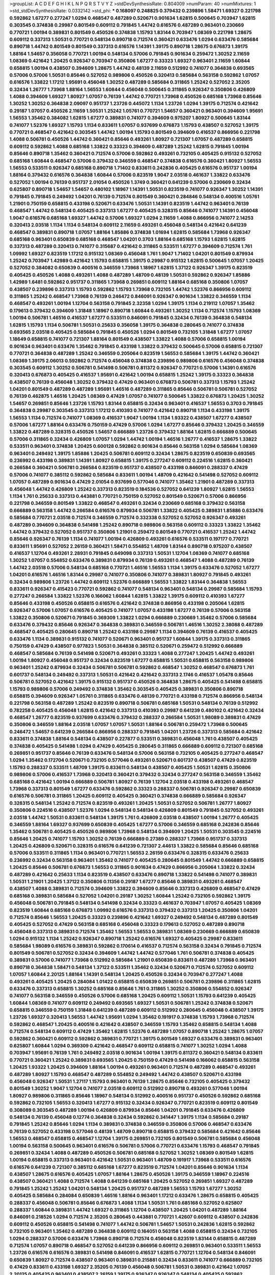 >groupList:
A C D E F G H I K L
N P Q R S T V Y Z 
>stdDevSynthesisRate:
0.804009 
>numParam:
40
>numMixtures:
1
>std_stdDevSynthesisRate:
0.0332142
>std_phi:
***
0.168097 0.248825 0.379432 0.239896 1.58471 1.69327 0.221798 0.592862 1.67277 0.277247
1.0294 0.468547 0.487289 0.520671 0.901634 1.62815 0.500645 0.703947 1.62815 0.303545
0.374838 0.29987 0.801549 0.609112 0.791845 1.44742 0.616576 0.487289 0.963401 0.230669
0.770721 1.00194 0.389831 0.801549 0.450526 0.374838 1.15793 1.83144 0.703947 1.08369
0.221798 1.28675 0.609112 0.337313 1.50531 0.770721 0.548134 0.890718 0.712574 0.360421
0.633476 1.0294 0.633476 0.585684 0.890718 1.44742 0.801549 0.801549 0.337313 0.616576
1.14391 1.39175 0.890718 1.28675 0.676873 1.39175 1.88164 1.54657 0.356058 0.770721
1.00194 0.548134 0.57006 0.791845 0.901634 0.259472 1.30252 2.11659 1.08369 0.421642
1.20425 0.926347 0.703947 0.350806 1.67277 0.33323 1.69327 0.963401 2.11659 1.60844
0.658815 1.00194 0.438507 0.394609 1.28675 1.44742 0.48139 2.11659 0.512992 0.741077
0.364838 0.693565 0.57006 0.57006 1.50531 0.85646 0.527052 0.989806 0.450526 0.320413
0.585684 0.563158 0.592862 1.07057 0.616576 1.33822 1.17212 1.95691 0.456048 1.30252
0.487289 0.585684 0.311865 1.25242 0.527052 2.35205 0.32434 1.26777 1.73968 1.88164
1.56553 1.60844 0.456048 0.500645 0.311865 0.926347 0.350806 0.426809 1.4088 0.394609
1.69327 1.80927 1.07057 0.76139 1.44742 0.770721 1.73968 0.450526 0.685168 1.73968
0.85646 1.30252 1.30252 0.364838 2.09097 0.951737 1.23726 0.445072 1.1134 1.23726
1.0294 1.39175 0.712574 0.421642 0.29187 1.07057 0.450526 2.11659 1.50531 1.25242
1.05761 0.770721 1.54657 0.360421 0.963401 0.394609 1.95691 1.56553 1.35462 0.384082
1.62815 1.67277 0.389831 0.741077 0.394609 0.975207 1.80927 0.500645 1.83144 0.741077
1.52376 1.69327 1.15793 1.1134 0.833611 1.07057 0.937699 0.676873 1.15793 0.438507
0.527052 1.39175 0.770721 0.468547 0.421642 0.303545 1.44742 1.00194 1.15793 0.801549
0.394609 0.416537 0.866956 0.221798 1.4088 0.506781 0.450526 1.44742 0.360421 0.85646
0.493261 1.80927 0.721307 1.07057 0.487289 0.658815 0.609112 0.592862 1.4088 0.685168
1.33822 0.33323 0.394609 0.487289 1.25242 1.62815 0.791845 1.00194 0.85646 0.890718
1.35462 0.360421 0.712574 0.57006 0.592862 0.493261 0.732105 0.405425 0.915132 0.527052
0.685168 1.60844 0.468547 0.57006 0.379432 0.346559 0.468547 0.374838 0.616576 0.360421
1.80927 1.56553 1.56553 0.533511 0.926347 0.685168 0.890718 1.71402 0.833611 0.242836
0.405425 0.616576 0.951737 1.00194 1.88164 0.379432 0.616576 0.364838 1.60844 0.57006
0.823519 1.9047 2.03518 0.461637 1.33822 0.633476 0.527052 1.00194 0.76139 0.951737
2.01054 0.450526 1.3749 0.360421 0.641239 0.57006 0.230669 0.32434 0.625807 0.890718
1.54657 1.54657 0.480102 1.18967 1.14391 1.50531 0.823519 0.741077 0.926347 1.30252
1.14391 0.791845 0.791845 0.249492 1.04201 0.76139 0.712574 0.801549 0.360421 0.284846
0.548134 0.400516 1.05761 1.21901 0.750159 0.658815 0.433198 0.520671 0.633476 1.50531
1.14391 0.823519 1.44742 0.963401 0.76139 0.468547 1.44742 0.548134 0.405425 0.337313
1.67277 0.405425 0.328315 0.85646 0.741077 1.14391 0.456048 1.9047 0.616576 0.685168
1.69327 1.44742 0.57006 1.69327 1.0294 2.11659 1.4088 0.866956 0.741077 2.14253
0.320413 2.03518 1.1134 1.1134 0.548134 0.609112 2.11659 0.493261 0.456048 0.548134
0.421642 0.641239 0.468547 0.389831 0.890718 1.07057 1.88164 1.85886 0.374838 1.01694
1.62815 0.585684 1.73968 0.926347 0.685168 0.963401 0.650839 0.685168 0.468547 1.04201
0.3703 1.88164 0.685168 1.15793 1.62815 1.62815 0.337313 0.487289 0.320413 0.741077
0.315687 0.421642 0.311865 0.533511 1.67277 0.394609 0.712574 1.761 1.09992 1.69327
0.823519 1.17212 0.915132 1.08369 0.456048 1.761 1.9047 1.71402 1.04201 0.801549
0.879934 1.25242 0.703947 1.42989 0.421642 1.15793 0.658815 1.39175 0.29987 0.915132
1.62815 0.500645 1.07057 1.20425 0.527052 0.384082 0.650839 0.400516 0.346559 1.73968
1.18967 1.62815 1.37122 0.926347 1.39175 0.823519 0.405425 0.450526 1.4088 0.493261
1.4088 0.487289 1.48709 0.48139 1.50531 0.592862 0.926347 1.85886 1.42989 1.6481
0.592862 0.951737 0.311865 1.73968 0.269851 0.609112 1.88164 0.685168 0.350806 1.07057
0.438507 0.239896 0.337313 1.15793 0.592862 1.15793 1.73968 0.732105 1.44742 1.52376
0.866956 0.609112 0.311865 1.25242 0.468547 1.73968 0.76139 0.246472 0.846091 0.926347
0.901634 1.33822 0.346559 1.1134 0.468547 0.493261 1.00194 1.12704 0.563158 0.791845
2.32358 1.0294 1.39175 1.1134 0.219112 1.07057 1.35462 0.179613 0.379432 0.394609
1.31848 1.18967 0.890718 1.60844 0.493261 1.30252 1.1134 0.712574 1.15793 1.08369
1.00194 0.506781 1.46516 0.416537 1.67277 0.533511 0.846091 0.791845 0.32434 0.76139
0.364838 0.548134 1.62815 1.15793 1.1134 0.506781 1.50531 0.25633 0.356058 1.39175
0.364838 0.280645 0.741077 0.374838 0.693565 2.03518 0.405425 0.585684 0.791845 0.450526
1.0294 0.801549 0.732105 1.31848 1.67277 1.07057 1.18649 0.658815 0.741077 0.721307
1.88164 0.801549 0.438507 1.33822 1.4088 0.57006 0.658815 1.00194 0.901634 0.963401
0.633476 1.35462 0.791845 0.433198 1.33822 0.379432 0.500645 0.57006 0.658815 0.721307
0.770721 0.364838 0.487289 1.25242 0.346559 0.205064 0.823519 1.56553 0.585684 1.39175
1.44742 0.360421 1.08369 1.39175 2.06013 0.592862 0.712574 0.456048 0.374838 0.239896
0.989806 0.616576 0.456048 0.374838 0.303545 0.609112 1.30252 0.506781 0.541498 0.506781
0.811372 0.926347 0.770721 0.57006 1.14391 0.616576 0.320413 0.676873 0.405425 0.416537
1.95691 0.421642 1.00194 0.658815 1.25242 1.39175 0.33323 0.364838 0.438507 0.76139
0.456048 1.30252 0.379432 0.47429 0.963401 0.676873 0.506781 0.337313 1.15793 1.25242
1.04201 0.801549 0.487289 0.487289 1.95691 1.46516 0.487289 0.311865 0.85646 0.506781
0.506781 0.527052 0.76139 0.462875 1.46516 1.20425 1.08369 0.47429 1.07057 0.741077
0.500645 1.33822 0.676873 1.20425 1.30252 1.54657 0.269851 0.85646 1.23726 1.15793
1.83144 0.658815 0.32434 0.963401 0.416537 1.56553 0.3703 0.791845 0.364838 0.29987
0.303545 0.337313 1.17212 0.410393 0.741077 0.421642 0.890718 1.1134 0.433198 1.39175
1.56553 1.1134 0.712574 0.741077 1.08369 0.416537 1.9047 1.00194 1.1134 1.93322
0.438507 1.67277 0.438507 0.57006 1.67277 1.88164 0.633476 0.750159 0.47429 0.57006
1.0294 1.67277 0.85646 0.379432 1.20425 0.346559 1.33822 0.487289 0.328315 0.450526
1.54657 0.666889 1.23726 0.379432 1.88164 1.62815 0.666889 0.500645 0.57006 0.311865
0.32434 0.426809 1.07057 1.0294 1.44742 1.00194 1.46516 1.26777 0.416537 1.28675
1.33822 0.533511 0.963401 0.374838 1.20425 0.600128 0.592862 0.901634 0.85646 0.563158
1.0294 0.585684 1.08369 0.963401 0.249492 1.39175 1.85886 1.20425 0.506781 0.609112
0.32434 1.28675 0.823519 0.650839 0.693565 0.236992 0.433198 0.389831 1.14391 1.80927
0.658815 1.39175 0.277247 0.609112 0.224516 1.62815 0.360421 0.266584 0.360421 0.506781
0.266584 0.823519 0.951737 0.438507 0.433198 0.846091 0.288337 0.47429 0.57006 0.741077
0.385112 0.592862 0.585684 0.833611 1.00194 1.48709 0.421642 0.541498 0.527052 0.609112
1.07057 0.487289 0.901634 0.47429 2.01054 0.937699 0.577046 0.741077 1.35462 1.21901
0.487289 0.337313 0.456048 1.44742 0.426809 1.25242 0.337313 0.823519 0.184536 0.527052
0.641239 1.80927 1.62815 1.56553 1.1134 1.761 0.25633 0.337313 0.443881 0.770721
0.750159 0.527052 0.801549 0.520671 0.57006 0.866956 0.221798 0.346559 0.801549 1.33822
0.468547 0.493261 0.32434 0.230669 0.685168 0.379432 0.563158 0.666889 0.563158 1.44742
0.266584 0.616576 0.879934 0.506781 1.33822 0.405425 0.389831 1.85886 0.633476 0.585684
0.770721 2.03518 0.712574 0.346559 0.712574 0.332338 0.527052 0.527052 0.926347 0.493261
0.487289 0.394609 0.364838 0.541498 1.25242 0.890718 0.989806 0.563158 0.609112 0.33323
1.33822 1.35462 1.44742 0.379432 0.527052 0.951737 0.350806 1.21901 0.259472 0.801549
0.770721 0.416537 1.25242 1.44742 0.85646 0.926347 0.76139 1.1134 0.741077 1.00194
0.426809 0.493261 0.616576 0.533511 0.197177 0.770721 0.833611 1.95691 0.527052 2.26159
0.360421 1.58471 0.554852 1.48709 1.83144 0.890718 0.975207 0.438507 0.416537 1.12704
0.493261 2.28931 0.791845 0.649098 0.337313 1.50531 1.12704 1.08369 0.741077 0.685168
1.30252 1.07057 0.554852 0.633476 0.389831 0.879934 0.76139 0.493261 0.468547 1.4088
0.487289 0.76139 1.44742 2.03518 0.57006 0.548134 0.685168 0.770721 1.46516 1.56553
1.1134 1.39175 0.633476 0.527052 1.67277 1.04201 0.616576 1.46516 1.83144 0.29987
0.741077 0.350806 0.741077 0.389831 1.80927 0.791845 0.493261 0.32434 0.989806 1.23726
1.44742 0.609112 1.52376 0.666889 1.56553 1.33822 1.83144 0.364838 1.56553 0.833611
0.926347 0.415423 0.770721 0.592862 0.741077 0.548134 0.963401 0.548134 0.29987 0.585684
1.15793 0.277247 0.266584 1.33822 1.52376 0.166062 1.60844 1.62815 1.33822 1.39175
0.609112 0.410393 1.67277 0.85646 0.433198 0.450526 0.658815 0.616576 0.421642 0.374838
0.866956 0.433198 0.205064 1.62815 0.926347 0.57006 1.07057 0.616576 0.405425 0.741077
1.07057 0.433198 1.67277 0.76139 0.57006 0.563158 1.33822 0.350806 0.520671 0.791845
0.369309 1.33822 1.0294 0.666889 0.230669 1.35462 0.57006 0.585684 0.633476 0.379432
0.85646 0.926347 0.364838 0.389831 0.346559 0.506781 1.46516 1.30252 2.38088 0.487289
0.468547 0.405425 0.280645 0.890718 1.25242 0.433198 0.29987 1.1134 0.394609 0.76139
0.416537 0.405425 0.633476 1.1134 0.389831 0.915132 0.741077 0.520671 0.963401 0.951737
1.60844 1.39175 0.337313 0.311865 0.750159 0.47429 0.438507 0.977823 1.50531 0.364838
0.385112 0.520671 0.259472 0.512992 0.666889 0.468547 0.585684 0.76139 0.541498 0.520671
0.493261 0.33323 1.4088 0.277247 1.20425 1.44742 0.493261 1.00194 1.80927 0.456048
0.951737 0.32434 0.823519 1.67277 0.658815 1.50531 0.658815 0.563158 0.989806 0.963401
1.25242 0.879934 0.32434 0.506781 0.506781 0.592862 0.468547 1.30252 0.468547 0.676873
1.761 0.601737 0.548134 0.249492 0.337313 1.50531 0.421642 0.421642 0.337313 2.1746
0.416537 1.05478 0.85646 0.506781 0.527052 0.421642 1.39175 0.915132 0.951737 0.450526
0.364838 1.28675 0.405425 0.541498 0.658815 1.15793 0.989806 0.57006 0.249492 0.374838
1.35462 0.303545 0.405425 0.389831 0.350806 0.890718 0.658815 0.394609 0.926347 1.05761
0.311865 0.633476 0.48139 0.770721 0.433198 0.712574 0.866956 0.548134 0.221798 0.563158
0.487289 1.25242 0.823519 0.890718 0.506781 0.685168 1.50531 0.548134 0.76139 0.512992
0.782258 0.405425 0.456048 1.62815 0.421642 0.337313 0.410393 0.29987 0.641239 0.480102
0.421642 0.32434 0.468547 1.26777 0.823519 0.937699 0.633476 0.379432 0.288337 0.266584
1.50531 1.98089 0.389831 0.47429 0.350806 0.346559 1.88164 2.03518 1.07057 1.07057
1.50531 1.88164 0.506781 0.259472 1.73968 0.500645 0.246472 1.54657 0.641239 0.266584
0.866956 0.288337 0.791845 1.04201 1.23726 0.337313 0.585684 0.421642 0.833611 0.374838
1.88164 0.548134 0.438507 0.227877 0.533511 0.389831 0.456048 1.761 0.438507 0.405425
0.374838 0.405425 0.541498 1.0294 0.47429 0.405425 0.280645 0.311865 0.666889 0.609112
0.721307 0.685168 0.269851 0.951737 0.85646 0.76139 0.633476 0.548134 0.57006 0.563158
0.732105 0.405425 0.277247 0.468547 1.0294 1.35462 0.172704 0.520671 0.732105 0.577046
0.493261 0.520671 0.601737 0.438507 0.47429 0.823519 1.15793 0.288337 0.533511 1.48709
1.39175 0.833611 0.548134 0.438507 0.405425 1.50531 1.62815 0.350806 0.989806 0.57006
0.416537 1.73968 0.320413 0.360421 0.379432 0.32434 0.277247 0.563158 0.346559 1.35462
0.685168 0.421642 1.00194 0.666889 0.506781 1.80927 0.76139 1.12704 2.03518 0.433198
0.493261 0.468547 1.73968 0.337313 0.801549 1.67277 0.633476 0.592862 0.33323 0.288337
0.506781 0.926347 0.29987 0.650839 0.616576 0.506781 0.311865 1.20425 0.609112 0.405425
0.360421 0.374838 0.666889 0.585684 0.926347 0.328315 0.548134 1.25242 0.712574 0.823519
0.493261 1.20425 1.50531 0.527052 0.506781 1.26777 1.80927 0.350806 0.224516 0.438507
1.52376 1.0294 0.548134 0.548134 0.426809 0.801549 0.791845 0.527052 0.493261 2.03518
1.44742 1.50531 0.833611 0.548134 1.39175 1.761 0.426809 2.03518 0.438507 1.00194
1.26777 0.405425 0.346559 1.88164 1.69327 0.937699 0.650839 0.405425 1.67277 0.57006
0.346559 0.685168 0.242836 0.85646 1.35462 0.506781 0.405425 0.450526 0.989806 1.73968
0.548134 0.394609 1.20425 1.50531 0.303545 0.224516 0.85646 1.20425 0.741077 1.15793
1.30252 0.76139 0.666889 0.27389 0.288337 1.73968 0.951737 0.337313 1.20425 0.426809
0.520671 0.328315 0.616576 0.641239 0.721307 2.44613 1.33822 0.585684 0.85646 0.685168
0.57006 0.533511 0.311865 1.1134 0.963401 0.770721 1.56553 2.26159 0.633476 0.328315
0.633476 0.25633 0.236992 0.32434 0.563158 0.963401 1.35462 0.741077 0.405425 0.280645
0.801549 1.44742 0.666889 0.658815 1.20425 0.85646 0.506781 0.676873 1.56553 0.311865
0.901634 0.47429 0.866956 0.205064 1.33822 0.32434 0.487289 0.421642 0.25633 1.1134
0.823519 0.438507 0.633476 0.890718 1.33822 0.541498 0.741077 0.389831 1.50531 1.21901
1.20425 1.37122 0.350806 0.11356 0.29187 1.67277 0.85646 0.389831 0.493261 0.468547
0.438507 1.4088 0.389831 0.712574 0.394609 1.33822 0.394609 0.85646 0.337313 0.426809
0.468547 0.47429 0.685168 0.389831 0.585684 0.527052 1.04201 0.29187 1.30252 1.60844
1.25242 0.732105 0.592862 1.39175 0.456048 0.506781 0.791845 0.548134 0.541498 0.32434
0.33323 0.461637 0.703947 1.07057 0.405425 1.08369 0.823519 1.60844 0.685168 0.676873
1.09992 0.616576 0.337313 0.379432 0.337313 1.20425 0.350806 1.04201 0.712574 0.85646
1.56553 1.20425 0.33323 0.239896 0.421642 1.69327 0.249492 0.548134 0.487289 0.801549
0.405425 0.527052 0.47429 0.563158 0.685168 0.456048 0.33323 0.179613 0.527052 0.487289
0.890718 0.456048 0.337313 0.389831 0.712574 1.35462 1.56553 1.56553 0.389831 1.08369
0.230669 0.666889 0.650839 1.0294 0.915132 1.1134 1.25242 0.926347 0.890718 1.25242
0.616576 1.69327 0.405425 0.29987 0.833611 0.585684 1.98089 0.616576 0.389831 0.592862
0.170614 0.416537 0.712574 0.563158 0.32434 0.791845 0.712574 0.801549 0.506781 0.527052
0.32434 0.394609 1.44742 1.44742 0.577046 1.761 0.506781 0.374838 0.405425 0.389831
0.57006 0.741077 1.73968 0.512992 0.585684 1.21901 0.650839 0.833611 0.487289 1.73968
0.963401 0.890718 0.364838 1.58471 0.548134 1.37122 0.533511 1.35462 0.32434 0.520671
0.712574 0.527052 0.609112 1.07057 1.60844 2.20125 1.88164 1.14391 0.548134 1.20425
0.450526 0.32434 0.703947 0.277247 1.4088 0.493261 0.405425 1.20425 0.284084 1.01422
0.658815 0.650839 0.269851 0.506781 0.239896 0.311865 1.62815 0.633476 0.337313 0.658815
1.30252 0.685168 0.85646 1.761 0.311865 1.30252 0.350806 0.554852 0.926347 0.741077
0.563158 0.346559 0.450526 0.57006 0.685168 1.20425 0.609112 1.50531 1.15793 0.641239
0.405425 1.60844 1.08369 0.741077 0.609112 0.249492 0.693565 1.69327 1.50531 0.506781
1.25242 0.374838 0.520671 0.658815 0.346559 0.750159 1.31848 0.641239 0.487289 0.609112
0.512992 0.280645 0.456048 0.438507 1.39175 1.23726 1.69327 0.320413 1.56553 1.44742
1.95691 1.0294 1.35462 0.191917 0.374838 1.15793 1.73968 0.712574 0.592862 0.468547
1.20425 0.400516 0.421642 0.438507 0.346559 1.15793 1.35462 0.658815 0.548134 1.4088
0.712574 0.548134 0.609112 0.47429 1.35462 1.62815 1.52376 0.487289 1.07057 0.890718
1.25242 1.28675 1.07057 0.592862 0.360421 0.609112 0.592862 0.389831 0.770721 1.39175
0.801549 1.69327 0.633476 0.389831 0.963401 0.625807 1.60844 1.0294 0.369309 0.421642
0.468547 0.609112 0.658815 0.741077 1.30252 1.0294 1.4088 0.703947 1.95691 0.76139
1.761 0.249492 2.03518 0.901634 1.00194 1.39175 0.811372 0.360421 0.548134 0.833611
0.770721 0.360421 1.25242 0.389831 0.693565 1.20425 0.750159 0.47429 0.541498 0.166062
0.658815 0.563158 1.20425 1.93322 1.20425 0.394609 1.88164 1.00194 0.493261 0.963401
0.712574 0.487289 0.468547 0.493261 0.487289 1.80927 1.15793 0.468547 0.487289 0.554852
0.249492 1.44742 0.438507 0.520671 0.433198 0.456048 0.926347 1.50531 1.27117 1.15793
0.963401 0.76139 1.28675 0.85646 0.732105 0.405425 0.379432 0.801549 1.30252 1.9047
1.12704 0.741077 2.03518 0.609112 0.512992 0.890718 0.493261 0.577046 1.00194 1.80927
0.989806 0.311865 0.85646 1.18967 0.548134 0.512992 0.400516 0.951737 0.450526 0.592862
0.685168 0.592862 0.732105 1.56553 0.320413 1.67277 0.915132 0.32434 0.926347 0.770721
0.823519 0.609112 0.801549 0.308089 0.303545 0.487289 1.00194 0.426809 0.879934 0.85646
1.04201 0.791845 0.633476 0.426809 0.548134 0.76139 0.456048 0.12774 0.364838 0.32434
0.592862 0.341447 1.39175 1.1134 0.585684 0.29187 0.791845 1.25242 0.85646 1.0294
1.1134 0.389831 0.374838 0.346559 0.350806 0.57006 0.468547 0.633476 0.76139 0.527052
0.433198 0.577046 0.48139 1.48709 0.890718 0.658815 0.379432 0.585684 0.421642 0.85646
1.56553 0.468547 0.658815 0.468547 1.12704 1.39175 0.269851 0.732105 0.801549 0.506781
0.585684 0.456048 1.00194 0.563158 0.500645 0.963401 0.616576 0.506781 0.57006 0.770721
0.633476 1.15793 0.468547 0.791845 0.269851 0.32434 1.4088 0.487289 0.450526 0.506781
0.685168 0.527052 1.30252 1.08369 0.801549 1.62815 1.00194 0.658815 0.337313 0.963401
0.421642 1.50531 0.963401 1.48709 0.191917 1.73968 0.533511 0.616576 0.616576 0.641239
0.721307 0.385112 0.685168 1.67277 0.823519 0.712574 1.04201 0.85646 0.901634 1.1134
0.438507 1.28675 0.616576 0.405425 1.07057 1.88164 1.28675 0.450526 1.39175 0.346559
1.18967 0.224516 0.438507 0.360421 1.4088 0.712574 1.4088 0.641239 0.685168 1.20425
0.527052 0.269851 1.69327 0.487289 0.791845 1.25242 1.25242 1.04201 0.548134 1.20425
0.951737 0.487289 1.56553 1.15793 1.67277 1.30252 0.405425 0.585684 0.284084 0.650839
1.46516 1.88164 0.963401 1.17212 0.633476 1.28675 0.658815 0.405425 0.288337 0.456048
0.506781 0.85646 0.676873 1.4088 1.1134 1.50531 1.761 0.685168 0.527052 0.625807
0.288337 1.60844 0.389831 1.44742 1.69327 0.311865 1.12704 0.438507 1.20425 1.04201
0.487289 1.88164 0.846091 0.218526 1.0294 0.712574 2.35205 0.280645 0.443881 0.770721
1.42607 0.609112 0.438507 0.242836 0.609112 0.450526 0.658815 0.541498 0.741077 1.44742
0.506781 1.54657 1.50531 0.242836 1.62815 0.592862 0.732105 0.963401 1.35462 0.487289
0.364838 0.609112 0.164051 0.563158 1.4088 0.658815 0.32434 0.732105 1.0294 0.288337
0.57006 0.633476 1.73968 0.890718 0.712574 0.456048 0.823519 1.83144 0.658815 0.487289
0.712574 1.07057 0.890718 0.468547 0.527052 0.641239 0.866956 0.609112 0.269851 0.963401
0.533511 1.56553 1.23726 0.616576 0.616576 0.389831 0.541498 0.846091 0.416537 1.62815
0.770721 1.12704 0.548134 0.846091 0.650839 1.80927 0.712574 0.438507 0.963401 0.389831
0.215881 0.32434 0.833611 0.741077 0.666889 0.732105 0.47429 0.833611 0.433198 1.69327
2.35205 0.76139 0.456048 0.506781 1.50531 0.389831 0.421642 1.07057 2.20125 0.405425
0.963401 0.438507 2.26159 1.39175 0.926347 0.926347 0.548134 0.405425 0.592862 0.989806
1.20425 2.03518 1.25242 1.15793 0.456048 0.658815 0.609112 0.633476 0.541498 1.12704
0.520671 0.468547 1.33822 1.58471 1.60844 1.46516 0.487289 0.951737 1.25242 0.385112
0.833611 0.712574 0.833611 0.616576 0.577046 0.389831 0.433198 1.62815 1.30252 0.712574
1.83144 0.450526 0.468547 1.56553 1.67277 0.658815 0.685168 0.394609 0.277247 0.658815
0.548134 0.405425 0.374838 1.23726 1.50531 0.585684 0.791845 0.633476 0.658815 0.741077
0.633476 1.1134 1.67277 1.9047 1.20425 0.421642 1.95691 0.770721 1.761 1.761
0.963401 1.50531 1.62815 0.592862 1.56553 0.527052 0.963401 1.80927 1.21901 0.468547
1.08369 0.741077 1.69327 0.389831 1.1134 0.963401 0.703947 0.487289 0.989806 0.770721
0.389831 0.741077 1.44742 0.410393 1.62815 0.770721 0.563158 0.421642 0.456048 0.416537
0.57006 0.350806 1.00194 0.520671 1.50531 0.609112 1.25242 0.585684 0.609112 0.685168
0.633476 0.233496 0.527052 0.541498 0.791845 1.12704 0.493261 1.04201 0.405425 0.520671
0.350806 1.4088 0.609112 0.76139 0.360421 0.658815 0.259472 0.379432 0.426809 0.879934
0.915132 0.609112 0.379432 1.00194 1.4088 1.62815 0.493261 0.833611 1.07057 0.506781
0.29987 0.85646 1.1134 1.18967 1.0294 0.32434 0.468547 1.44742 1.56553 0.468547
0.405425 1.04201 0.350806 0.315687 0.963401 0.533511 0.506781 1.52376 0.741077 0.541498
0.85646 0.438507 0.527052 0.57006 0.76139 0.221798 0.308089 0.585684 1.98089 0.676873
0.468547 0.585684 0.487289 1.04201 0.269851 0.527052 0.421642 0.379432 0.527052 0.548134
0.487289 0.337313 1.23726 0.438507 1.4088 0.963401 0.468547 1.80927 0.450526 1.23726
0.337313 1.15793 0.770721 0.951737 0.693565 0.29187 0.438507 0.456048 1.00194 1.1134
1.62815 1.35462 0.468547 1.04201 0.926347 0.554852 1.54657 0.833611 1.00194 0.456048
0.577046 0.456048 0.801549 1.93322 0.879934 0.85646 0.685168 0.288337 0.823519 1.25242
0.461637 0.915132 1.56553 0.770721 0.625807 1.80927 1.15793 1.09992 0.85646 0.951737
0.641239 0.57006 0.364838 0.191917 0.512992 0.592862 0.85646 0.676873 1.08369 1.65252
1.09992 0.592862 0.616576 0.500645 1.07057 0.527052 1.1134 0.33323 0.346559 0.554852
0.527052 0.493261 0.374838 1.25242 0.741077 0.833611 0.85646 0.337313 0.548134 0.527052
0.592862 0.415423 0.585684 0.685168 0.438507 0.213267 1.04201 0.693565 0.633476 1.20425
0.693565 1.04201 0.666889 0.405425 0.315687 1.15793 0.741077 0.29987 0.32434 0.410393
0.207577 0.433198 0.456048 0.33323 0.833611 0.633476 0.712574 0.421642 0.770721 0.813549
0.32434 0.57006 0.239896 0.364838 0.438507 0.915132 0.487289 0.29987 0.506781 1.33822
0.394609 0.389831 0.823519 0.548134 0.400516 0.915132 0.85646 0.360421 0.450526 0.963401
0.512992 0.76139 0.616576 0.791845 1.23726 1.23726 1.56553 1.20425 1.62815 0.269851
1.28675 0.890718 1.04201 0.693565 0.633476 0.666889 1.35462 0.963401 0.791845 0.405425
0.356058 0.926347 1.56553 0.239896 0.487289 1.56553 0.443881 0.438507 0.527052 1.1134
1.31848 0.487289 0.221798 0.48139 0.658815 1.07057 1.18967 1.80927 0.57006 0.585684
0.487289 0.712574 2.09097 1.07057 0.350806 0.29987 0.520671 0.374838 1.20425 0.239896
0.563158 1.4088 0.85646 0.879934 1.62815 0.303545 0.438507 0.685168 0.389831 1.67277
0.57006 0.926347 0.506781 0.770721 0.506781 0.85646 1.54657 0.269851 1.73968 0.230669
1.88164 0.585684 0.199594 0.456048 1.07057 1.50531 0.641239 0.548134 0.197177 1.60844
0.527052 1.69327 0.685168 0.650839 0.506781 0.421642 1.4088 1.50531 1.30252 0.230669
1.62815 0.57006 0.364838 2.03518 0.433198 0.823519 0.337313 0.311865 0.658815 1.09992
1.60844 0.741077 0.32434 0.280645 1.15793 0.493261 0.421642 0.548134 0.548134 0.33323
1.48311 0.616576 0.533511 0.770721 0.527052 0.433198 0.25255 0.405425 1.39175 0.350806
0.823519 0.554852 0.512992 1.07057 0.685168 0.548134 1.30252 0.493261 0.443881 1.0294
1.4088 0.350806 1.56553 1.25242 0.600128 0.450526 0.450526 0.29187 0.385112 1.18967
1.30252 0.926347 0.693565 0.951737 0.433198 1.56553 1.95691 0.703947 1.28675 1.0294
0.685168 0.685168 1.73968 0.750159 1.1134 2.03518 1.73968 0.315687 0.76139 0.360421
1.6481 1.50531 0.468547 1.07057 0.76139 0.527052 0.548134 1.07057 1.56553 0.468547
1.15793 0.374838 0.801549 1.50531 1.39175 0.438507 0.801549 1.00194 0.487289 1.25242
1.28675 0.703947 0.468547 1.73968 0.277247 0.364838 1.44742 1.20425 0.926347 1.28675
1.20425 0.456048 1.80927 1.04201 1.14391 1.15793 0.445072 1.44742 1.39175 1.761
0.666889 1.00194 0.548134 0.901634 0.85646 1.00194 1.88164 0.685168 0.732105 1.1134
1.62815 1.20425 1.39175 0.456048 1.4088 0.963401 1.62815 1.44742 0.337313 1.73968
2.03518 0.350806 0.616576 0.85646 0.641239 1.56553 1.4088 0.379432 0.405425 0.405425
2.26159 0.421642 0.364838 0.85646 1.42989 0.712574 1.50531 0.712574 0.288337 0.280645
0.512992 1.83144 2.03518 1.07057 0.506781 1.1134 0.592862 0.963401 1.62815 1.15793
1.23726 1.52376 0.48139 0.685168 0.405425 1.04201 1.15793 0.658815 1.26777 0.445072
0.468547 1.07057 1.1134 0.85646 0.658815 0.823519 0.259472 0.337313 0.438507 0.374838
0.585684 0.350806 0.57006 0.487289 0.416537 0.658815 0.416537 1.44742 0.846091 0.85646
1.20425 0.456048 0.215881 0.901634 0.633476 0.666889 0.506781 0.360421 0.421642 0.833611
0.389831 0.308089 0.527052 1.0294 0.85646 0.374838 0.658815 1.73968 1.44742 0.438507
0.616576 1.17212 0.493261 0.337313 0.350806 0.280645 0.506781 0.712574 0.527052 0.405425
0.85646 0.989806 0.389831 0.915132 0.308089 1.39175 1.80927 0.616576 0.712574 1.67277
0.512992 0.433198 0.791845 0.57006 0.601737 0.520671 0.963401 0.337313 0.750159 0.29624
0.548134 0.879934 0.548134 0.57006 1.20425 0.337313 0.616576 0.487289 0.500645 0.374838
0.364838 1.39175 2.06013 1.73968 0.389831 0.520671 0.592862 0.741077 0.527052 0.450526
0.650839 2.03518 1.12704 0.337313 1.56553 0.527052 1.73968 0.400516 0.712574 0.989806
0.47429 0.791845 1.39175 0.533511 0.346559 0.712574 0.770721 0.890718 0.951737 0.374838
0.548134 0.601737 0.487289 0.433198 0.389831 0.487289 0.456048 1.00194 0.666889 0.658815
1.04201 0.685168 1.18967 1.50531 0.32434 0.456048 2.44613 0.259472 1.46516 0.32434
0.374838 1.07057 0.374838 1.20425 0.389831 0.468547 0.609112 0.658815 2.11659 1.12704
1.25242 0.685168 0.32434 1.35462 0.506781 1.62815 0.791845 0.703947 0.658815 1.23726
0.741077 0.311865 1.12704 0.823519 0.487289 1.20425 0.389831 0.506781 0.592862 0.633476
0.989806 0.405425 0.541498 0.379432 0.360421 0.468547 0.438507 0.468547 0.421642 0.592862
0.433198 0.76139 0.29624 0.500645 1.25242 0.364838 0.374838 0.456048 0.48139 0.288337
0.374838 0.750159 0.303545 0.76139 0.926347 0.823519 0.433198 0.457271 0.770721 1.00194
0.937699 0.506781 1.62815 0.512992 0.468547 0.410393 0.926347 1.20425 0.770721 0.548134
0.47429 0.468547 0.801549 0.609112 0.438507 0.592862 1.85886 1.01422 1.07057 0.85646
0.506781 0.249492 0.685168 0.926347 0.791845 0.548134 0.32434 0.741077 0.468547 0.33323
1.25242 0.389831 0.421642 1.35462 0.685168 0.641239 0.468547 0.360421 0.658815 0.592862
0.585684 0.32434 0.421642 0.823519 0.468547 0.666889 0.685168 0.364838 0.548134 0.450526
0.633476 0.554852 0.421642 0.712574 0.641239 0.879934 1.56553 0.890718 0.456048 0.926347
0.989806 0.721307 0.685168 1.07057 0.676873 0.658815 1.80927 0.633476 1.4088 0.592862
0.374838 0.389831 0.585684 0.456048 1.73968 0.315687 1.23726 0.963401 0.963401 1.73968
0.468547 1.23726 0.47429 0.288337 0.346559 0.389831 1.50531 0.506781 1.33822 0.405425
0.239896 0.741077 2.44613 0.394609 0.493261 0.57006 0.533511 0.405425 1.28675 1.00194
0.438507 0.191917 0.563158 0.315687 0.405425 0.47429 1.69327 0.721307 0.506781 1.15793
0.364838 1.01422 0.438507 1.62815 0.616576 1.9047 0.364838 1.44742 0.426809 0.915132
1.67277 0.712574 0.658815 0.410393 0.405425 0.641239 0.951737 0.364838 0.685168 0.866956
0.658815 0.410393 0.29187 1.1134 0.468547 0.32434 0.487289 0.280645 0.57006 0.269851
1.26777 1.50531 1.80927 0.350806 0.685168 0.732105 1.17212 1.80927 0.421642 0.801549
0.937699 0.468547 0.360421 0.585684 0.823519 0.438507 0.685168 0.833611 0.311865 0.405425
0.633476 0.548134 0.360421 0.47429 0.416537 1.17212 0.57006 0.512992 0.487289 0.47429
0.520671 0.890718 0.421642 1.20425 0.527052 0.791845 1.62815 0.833611 0.712574 0.801549
0.866956 1.00194 1.23726 0.433198 0.548134 0.890718 0.609112 1.42989 0.616576 0.512992
0.693565 0.379432 0.266584 0.712574 0.989806 0.389831 0.641239 1.25242 0.47429 1.35462
0.527052 1.50531 0.57006 0.47429 1.30252 0.666889 0.364838 1.28675 0.791845 0.527052
1.25242 0.563158 0.833611 0.47429 0.770721 0.456048 0.741077 0.364838 0.85646 1.0294
0.500645 0.712574 0.47429 1.48709 1.4088 0.438507 0.833611 0.843827 0.685168 0.379432
1.33822 0.394609 0.823519 1.73968 0.548134 0.592862 0.32434 0.801549 1.73968 0.658815
0.658815 0.666889 0.548134 0.350806 0.487289 1.12704 0.633476 0.823519 1.50531 1.44742
0.47429 1.33822 1.00194 1.21901 1.0294 0.288337 0.197177 0.685168 0.346559 0.242836
1.52376 0.468547 0.47429 1.44742 1.52376 2.1746 1.28675 0.989806 1.69327 1.39175
0.487289 1.07057 0.374838 0.801549 0.658815 1.9047 0.658815 0.374838 0.506781 1.4088
0.592862 1.23726 1.95691 0.616576 2.01054 0.32434 0.890718 0.527052 1.1134 0.350806
0.33323 0.32434 0.303545 0.548134 0.666889 0.506781 0.949191 0.676873 0.360421 0.833611
0.468547 1.20425 1.83144 1.46516 0.239896 1.18967 0.450526 0.926347 0.389831 0.780166
1.67277 0.456048 0.47429 0.405425 0.732105 0.823519 0.527052 1.4088 0.712574 0.975207
1.00194 0.890718 1.04201 0.405425 0.47429 0.249492 0.752171 0.421642 1.56553 0.585684
1.62815 0.389831 1.83144 0.926347 1.69327 0.609112 1.25242 1.39175 0.658815 0.445072
0.548134 1.60844 1.09992 0.616576 0.676873 0.685168 0.741077 0.468547 1.18967 1.1134
0.685168 0.236992 0.76139 1.48709 0.951737 0.527052 0.770721 0.315687 0.410393 0.350806
1.00194 0.712574 1.15793 0.741077 1.20425 1.0294 1.62815 0.512992 1.20425 0.685168
0.47429 0.666889 1.23726 0.585684 0.410393 0.963401 1.42989 0.512992 0.360421 0.303545
0.277247 0.750159 0.633476 1.08369 1.80927 1.60844 0.879934 0.676873 0.468547 0.493261
1.17212 0.693565 1.15793 1.0294 0.866956 1.44742 0.741077 0.487289 0.506781 1.25242
0.616576 0.801549 0.801549 0.389831 0.963401 0.433198 0.685168 1.08369 0.57006 1.52376
0.609112 0.405425 0.770721 0.405425 0.609112 0.616576 0.405425 1.46516 0.823519 0.989806
0.791845 1.23726 1.56553 0.374838 0.732105 1.20425 1.44742 0.901634 0.32434 0.616576
0.712574 1.00194 0.791845 0.721307 0.57006 0.512992 0.833611 0.389831 1.07057 0.712574
0.963401 0.712574 0.487289 1.25242 0.915132 0.328315 1.761 0.350806 0.693565 0.450526
0.33323 0.915132 0.592862 0.527052 0.48139 0.355105 0.389831 0.963401 0.468547 0.364838
0.658815 0.801549 1.07057 0.658815 1.00194 0.468547 1.30252 0.770721 0.609112 0.685168
0.433198 0.315687 1.44742 0.350806 0.641239 2.09097 0.426809 0.951737 0.47429 1.0294
0.616576 0.468547 0.468547 1.56553 1.00194 0.585684 0.609112 0.426809 1.73968 1.39175
0.693565 1.25242 0.770721 0.833611 1.39175 0.548134 0.741077 1.44742 1.54657 1.08369
1.50531 1.1134 0.741077 0.311865 0.57006 0.493261 1.60844 0.416537 0.926347 0.633476
1.69327 0.592862 1.761 0.221798 1.15793 0.641239 0.311865 0.609112 0.563158 0.703947
0.468547 0.456048 0.487289 1.44742 1.01694 0.791845 0.658815 0.527052 1.56553 1.22228
0.813549 0.29187 0.592862 1.25242 1.00194 0.308089 0.288337 1.33822 0.239896 1.1134
0.350806 1.1134 0.32434 0.890718 0.288337 0.389831 0.823519 0.616576 1.62815 0.823519
0.676873 1.0294 2.44613 1.15793 2.03518 1.58471 0.506781 0.249492 0.712574 0.527052
0.963401 0.350806 0.506781 1.30252 1.93322 0.360421 1.56553 0.703947 1.08369 1.80927
0.732105 0.374838 0.57006 0.585684 1.67277 0.438507 0.506781 1.00194 0.369309 0.269851
0.394609 0.741077 1.18967 1.56553 0.450526 0.890718 0.658815 0.277247 1.44742 0.609112
1.56553 0.585684 0.379432 0.421642 0.890718 1.04201 0.32434 0.438507 0.685168 0.963401
1.17212 0.770721 0.741077 1.39175 0.592862 0.641239 0.609112 0.405425 0.741077 0.685168
0.246472 0.280645 0.951737 0.346559 1.62815 0.926347 0.926347 0.833611 0.963401 0.658815
0.33323 0.685168 0.500645 1.07057 0.926347 0.578593 1.04201 0.421642 0.29624 0.563158
0.379432 0.450526 0.890718 1.30252 0.57006 0.901634 0.85646 1.50531 0.658815 0.433198
0.548134 0.512992 0.541498 1.80927 0.833611 0.308089 0.823519 0.585684 1.17212 0.890718
0.585684 1.23726 0.416537 0.712574 0.280645 1.00194 0.47429 1.98089 1.00194 1.33822
0.712574 1.28675 0.360421 0.592862 0.658815 1.07057 0.658815 0.712574 0.541498 0.951737
0.989806 0.712574 1.28675 0.926347 0.732105 1.35462 1.88164 1.30252 0.609112 1.761
1.1134 0.456048 1.39175 1.20425 0.741077 1.4088 1.20425 1.50531 1.1134 1.50531
0.57006 0.732105 0.57006 0.890718 1.46516 0.389831 0.405425 0.374838 0.47429 0.389831
1.60844 0.346559 1.88164 0.963401 0.616576 0.666889 0.685168 0.32434 0.438507 1.42989
0.249492 2.14253 0.641239 0.374838 0.940214 0.512992 0.548134 0.389831 1.73968 0.937699
0.468547 1.30252 1.33822 0.29187 0.770721 1.6481 0.374838 0.219112 1.88164 1.73968
0.456048 0.951737 0.85646 1.27117 0.527052 1.67277 0.379432 0.438507 1.95691 0.57006
0.405425 0.315687 0.937699 0.712574 1.65252 0.421642 0.374838 0.374838 0.32434 0.585684
0.76139 0.47429 0.592862 0.506781 0.487289 0.741077 0.548134 1.25242 0.456048 0.184536
0.890718 0.487289 0.963401 0.658815 0.364838 0.57006 0.360421 0.85646 0.548134 0.456048
0.249492 0.685168 0.823519 0.641239 0.658815 0.890718 0.355105 0.337313 1.44742 0.85646
0.311865 0.548134 0.405425 1.07057 0.703947 1.08369 0.421642 1.93322 0.311865 1.15793
0.29987 1.15793 1.25242 0.890718 0.592862 0.450526 0.25255 0.410393 0.360421 0.609112
0.554852 1.20425 0.609112 0.468547 0.791845 0.389831 0.337313 0.712574 1.20425 1.1134
1.32202 0.76139 0.311865 0.890718 1.35462 0.563158 0.57006 0.712574 1.73968 0.487289
1.28675 0.374838 1.15793 0.468547 0.609112 1.08369 1.1134 2.20125 1.07057 0.311865
1.15793 1.08369 1.15793 0.346559 1.1134 0.685168 0.548134 1.30252 1.18967 0.85646
0.199594 0.32434 0.563158 0.311865 0.563158 0.364838 0.493261 1.58896 0.712574 0.379432
0.519278 0.487289 0.57006 0.29987 1.761 0.890718 1.44742 0.346559 0.32434 0.47429
1.44742 1.18967 0.633476 1.95691 1.88164 0.269851 0.685168 0.963401 0.421642 0.280645
0.269851 2.03518 0.846091 0.57006 0.732105 0.676873 1.67277 0.801549 0.801549 0.592862
0.311865 0.541498 1.07057 0.493261 0.685168 0.405425 0.311865 0.487289 0.350806 0.609112
1.30252 0.641239 0.527052 0.890718 0.791845 1.09992 0.833611 0.937699 0.374838 0.416537
1.67277 1.98089 0.57006 0.421642 0.616576 0.512992 1.04201 0.29987 0.29987 0.633476
0.360421 0.963401 0.609112 1.88164 0.433198 0.389831 0.433198 0.389831 1.42989 1.95691
0.506781 0.963401 0.405425 1.56553 0.685168 0.456048 0.703947 0.374838 0.421642 0.32434
0.277247 0.641239 0.328315 0.520671 1.50531 1.20425 0.32434 1.62815 0.48139 0.616576
0.658815 0.527052 0.438507 0.963401 0.791845 0.416537 0.658815 1.67277 0.311865 0.57006
1.50531 0.791845 0.801549 0.616576 0.926347 0.405425 1.30252 0.791845 0.364838 0.29987
0.770721 0.405425 1.52376 0.512992 1.20425 0.866956 0.3703 0.308089 0.609112 1.761
0.901634 1.0294 0.389831 0.741077 0.85646 0.400516 0.262652 1.1134 0.703947 0.693565
1.20425 1.15793 1.58471 0.527052 0.337313 1.56553 0.609112 0.421642 0.685168 0.468547
0.890718 1.4088 0.288337 0.374838 0.405425 0.527052 0.592862 0.421642 1.15793 0.405425
0.890718 0.364838 0.164051 0.685168 0.512992 0.405425 0.280645 0.405425 0.487289 0.389831
2.26159 0.288337 0.732105 0.328315 1.39175 0.926347 0.405425 1.15793 0.650839 0.609112
1.00194 0.421642 0.633476 1.07057 0.624133 0.230669 0.311865 0.741077 0.303545 1.80927
0.311865 0.801549 0.823519 0.843827 0.360421 1.39175 1.23726 0.527052 1.30252 0.249492
0.421642 1.95691 0.592862 0.520671 1.98089 1.30252 0.405425 0.385112 0.364838 0.3703
0.374838 1.73968 0.259472 0.732105 0.456048 0.410393 0.184536 0.890718 0.487289 1.54657
1.98089 1.44742 0.249492 0.85646 0.676873 0.650839 0.548134 0.506781 0.405425 1.98089
0.487289 0.506781 0.791845 0.280645 0.487289 1.00194 0.438507 0.438507 1.52376 0.703947
0.468547 0.592862 0.592862 1.0294 1.50531 0.33323 0.394609 0.527052 1.30252 1.08369
0.346559 0.585684 1.12704 0.468547 1.15793 0.951737 0.461637 0.712574 0.592862 1.30252
0.400516 1.25242 0.450526 0.76139 1.0294 1.78737 0.685168 0.421642 0.563158 0.926347
0.951737 0.685168 0.468547 0.379432 0.658815 1.20425 1.28675 1.88164 0.506781 2.54398
0.32434 0.592862 1.23726 0.533511 1.6481 0.456048 0.32434 0.750159 0.548134 0.76139
0.633476 1.09992 0.433198 0.676873 1.50531 0.791845 0.712574 0.456048 1.9047 0.712574
0.239896 0.14369 1.18967 0.85646 0.249492 0.890718 0.890718 0.963401 0.712574 1.50531
0.249492 0.246472 0.901634 1.15793 0.563158 0.433198 0.548134 1.44742 0.791845 0.487289
0.866956 0.346559 1.09992 0.585684 1.04201 0.337313 0.266584 0.303545 1.07057 0.666889
0.548134 1.0294 0.585684 1.04201 0.703947 1.33822 0.468547 0.25633 0.512992 0.450526
0.394609 0.712574 0.350806 0.47429 1.39175 0.350806 0.685168 0.641239 0.989806 0.685168
0.823519 1.73968 0.641239 0.592862 0.527052 0.47429 0.577046 1.44742 0.685168 0.721307
0.741077 0.527052 0.389831 0.47429 0.823519 1.25242 1.95691 1.0294 0.47429 0.609112
1.56553 0.658815 0.29987 0.506781 0.609112 0.364838 0.311865 0.592862 0.311865 0.866956
1.28675 0.456048 1.07057 1.0294 0.533511 0.901634 0.76139 1.35462 1.50531 0.801549
0.374838 0.239896 0.541498 0.548134 1.69327 1.1134 0.801549 0.374838 1.15793 0.438507
1.761 1.39175 0.288337 0.633476 0.609112 0.337313 1.4088 0.433198 0.29987 0.266584
1.73968 1.07057 1.35462 1.04201 0.416537 0.600128 1.04201 0.416537 1.15793 0.487289
0.385112 0.712574 0.609112 0.592862 1.07057 0.3703 0.311865 0.389831 0.926347 1.80927
0.770721 0.311865 0.262652 0.609112 0.732105 0.416537 1.1134 1.1134 0.493261 1.15793
0.456048 0.450526 2.26159 0.346559 0.355105 0.833611 1.62815 1.30252 2.1746 0.337313
0.76139 0.585684 0.389831 0.239896 1.69327 1.39175 1.20425 0.360421 0.350806 0.433198
0.389831 1.39175 0.533511 1.20425 0.712574 0.394609 0.658815 0.585684 1.33822 1.0294
1.33822 0.29624 1.46516 0.493261 0.685168 1.39175 0.57006 0.658815 0.548134 0.548134
0.937699 0.385112 0.616576 0.288337 0.350806 0.791845 0.421642 0.658815 0.770721 1.08369
0.506781 0.633476 0.215881 0.346559 0.641239 1.73968 0.506781 0.456048 0.527052 0.732105
0.641239 0.33323 0.280645 1.83144 0.554852 0.592862 0.741077 0.563158 0.246472 0.32434
1.12704 0.416537 0.666889 0.421642 1.88164 0.456048 0.337313 0.85646 0.506781 1.62815
2.1746 0.266584 1.46516 0.405425 0.616576 1.4088 1.17212 0.633476 0.890718 0.951737
0.712574 1.04201 0.712574 0.280645 1.54657 1.50531 0.732105 0.658815 0.506781 0.277247
0.389831 0.926347 0.770721 0.337313 0.315687 0.693565 0.421642 0.379432 0.533511 0.85646
0.963401 0.791845 0.548134 0.288337 0.592862 0.374838 0.456048 1.04201 1.25242 0.456048
1.30252 0.791845 0.890718 0.823519 0.311865 1.33822 0.249492 0.346559 0.221798 1.46516
0.741077 1.20425 0.741077 0.676873 0.592862 1.21901 0.85646 0.732105 0.493261 0.337313
0.609112 0.721307 0.926347 1.00194 0.741077 0.328315 0.421642 1.15793 0.563158 0.389831
0.421642 0.32434 1.67277 0.527052 0.277247 0.616576 0.57006 0.246472 1.15793 0.963401
1.1134 0.400516 1.15793 1.04201 0.487289 0.438507 0.770721 0.633476 0.456048 0.364838
0.975207 0.541498 0.616576 1.30252 0.288337 0.32434 0.741077 0.350806 0.712574 0.416537
1.69327 0.487289 0.456048 0.426809 1.28675 0.609112 1.33822 0.685168 1.0294 0.520671
0.506781 0.801549 0.360421 1.761 1.31848 1.30252 0.269851 1.62815 0.421642 0.47429
0.315687 0.438507 1.20425 1.67277 0.890718 1.39175 1.28675 0.337313 0.500645 0.468547
1.35462 0.85646 0.487289 0.48139 0.633476 0.890718 0.520671 0.541498 0.712574 1.80927
0.350806 1.15793 0.658815 0.346559 0.685168 0.732105 0.723242 0.311865 0.963401 0.33323
0.592862 0.563158 0.438507 0.585684 0.280645 1.07057 0.500645 0.355105 0.450526 1.62815
1.48709 0.85646 0.780166 1.4088 0.29987 0.541498 1.0294 1.4088 0.770721 0.311865
0.266584 0.364838 0.548134 0.633476 0.650839 0.676873 1.07057 1.83144 0.506781 0.350806
0.350806 0.284084 1.60844 0.563158 0.791845 1.07057 0.468547 0.741077 0.585684 0.227877
1.23726 1.00194 0.533511 0.85646 0.438507 0.951737 0.693565 0.633476 0.433198 1.73968
0.721307 0.741077 0.433198 1.42989 0.506781 0.456048 0.85646 0.685168 1.28675 0.450526
1.33822 0.374838 0.405425 0.468547 0.712574 0.506781 1.08369 0.416537 1.1134 0.703947
0.438507 0.926347 0.685168 0.548134 0.750159 0.421642 0.890718 0.433198 1.60844 0.741077
0.866956 0.364838 1.0294 1.07057 0.813549 0.389831 0.823519 0.421642 0.405425 0.177438
0.311865 0.823519 0.633476 0.360421 0.405425 0.666889 0.433198 0.33323 0.791845 0.741077
0.47429 0.506781 0.890718 0.405425 1.15793 1.08369 1.4088 0.658815 1.25242 1.78737
0.456048 1.00194 0.666889 0.548134 1.20425 0.633476 0.350806 0.741077 0.616576 0.658815
1.44742 0.47429 0.341447 2.44613 0.374838 1.07057 0.520671 1.0294 1.30252 0.554852
0.374838 1.20425 0.487289 1.67277 0.273158 0.506781 1.80927 0.963401 0.541498 1.28675
0.426809 0.266584 0.57006 0.712574 0.703947 0.609112 0.487289 0.29987 0.262652 0.563158
1.25242 0.346559 1.08369 1.15793 1.85389 0.487289 1.83144 0.25633 0.823519 0.890718
0.379432 1.00194 1.15793 1.25242 0.487289 0.456048 0.394609 0.512992 1.44742 0.456048
0.658815 0.592862 1.30252 1.08369 0.548134 0.685168 0.791845 0.846091 0.616576 0.658815
0.346559 0.592862 0.337313 0.901634 0.693565 0.703947 0.487289 0.47429 0.456048 0.592862
0.712574 0.443881 0.85646 0.926347 0.57006 0.456048 1.07057 0.506781 0.712574 0.703947
0.951737 0.506781 1.39175 0.890718 0.85646 1.20425 0.32434 0.963401 0.487289 0.506781
0.741077 0.548134 0.541498 0.374838 0.741077 0.360421 1.12704 0.833611 0.527052 0.548134
0.527052 1.88164 1.44742 0.32434 1.07057 0.76139 0.592862 0.616576 0.926347 0.801549
0.951737 1.25242 0.770721 0.506781 1.25242 1.69327 0.641239 1.56553 0.221798 0.350806
2.03518 0.374838 0.249492 1.15793 0.527052 0.405425 0.76139 0.823519 0.468547 1.56553
0.288337 0.512992 0.450526 0.29987 0.833611 0.901634 1.62815 0.456048 0.801549 0.487289
0.259472 0.585684 0.47429 0.633476 0.76139 0.405425 1.1134 1.1134 0.577046 1.0294
1.761 0.676873 1.17527 0.450526 1.58471 0.456048 1.67277 0.456048 0.641239 0.592862
1.08369 0.926347 0.527052 0.609112 0.741077 0.337313 0.400516 0.433198 0.506781 0.360421
1.35462 0.616576 0.48139 1.25242 1.88164 1.25242 0.658815 0.410393 0.462875 1.25242
0.563158 0.421642 0.215881 0.350806 0.915132 0.658815 0.633476 1.62815 1.88164 0.989806
0.389831 1.25242 0.416537 1.20425 0.405425 2.01054 1.50531 1.50531 1.56553 1.60844
0.703947 0.487289 0.405425 0.633476 0.450526 0.650839 0.951737 0.487289 0.541498 0.433198
0.791845 0.266584 0.625807 0.405425 0.487289 0.438507 0.32434 0.360421 0.374838 0.963401
0.541498 0.311865 1.33822 0.85646 0.658815 1.25242 0.527052 0.712574 0.76139 0.506781
0.989806 0.450526 0.29187 0.616576 0.426809 0.315687 0.389831 0.364838 0.712574 0.506781
0.337313 0.592862 0.33323 1.00194 0.791845 0.456048 0.456048 0.438507 0.207577 0.506781
0.57006 0.159675 0.641239 0.823519 1.4088 0.379432 1.28675 0.846091 0.823519 0.563158
1.9047 1.44742 0.585684 0.658815 0.641239 0.461637 0.563158 0.405425 0.311865 0.685168
0.703947 0.450526 0.741077 1.00194 0.703947 1.46516 0.541498 1.1134 0.57006 1.73968
0.658815 1.25242 0.421642 0.421642 1.12704 0.592862 0.421642 1.58471 0.548134 0.438507
0.32434 1.56553 0.633476 1.35462 1.44742 0.641239 0.506781 0.666889 0.438507 0.29187
2.03518 0.506781 1.50531 0.311865 0.76139 0.813549 0.405425 0.410393 0.592862 0.732105
1.48709 0.487289 0.741077 1.85886 0.85646 0.741077 1.33822 0.213267 0.658815 0.29187
0.33323 0.85646 1.0294 0.823519 0.658815 0.592862 0.658815 1.56553 0.456048 1.80927
0.890718 0.989806 0.57006 1.48709 1.67277 0.385112 0.527052 0.633476 0.791845 0.703947
0.374838 1.88164 1.44742 0.239896 1.56553 0.658815 1.6481 1.15793 0.350806 0.585684
1.44742 0.533511 0.350806 1.1134 0.57006 0.29187 0.901634 0.385112 0.658815 1.50531
1.60844 0.259472 0.76139 0.791845 0.76139 0.374838 1.80927 1.95691 0.666889 0.741077
0.585684 0.153534 0.311865 0.823519 1.46516 0.890718 0.33323 1.56553 0.512992 0.533511
0.315687 0.394609 0.487289 0.350806 0.703947 1.18967 0.221798 0.915132 1.15793 0.926347
1.30252 0.650839 0.609112 0.770721 0.732105 1.04201 0.315687 0.337313 0.416537 0.741077
0.563158 1.25242 1.33822 1.88164 1.35462 1.08369 0.456048 0.328315 0.311865 0.633476
0.963401 0.468547 1.20425 0.712574 0.450526 0.712574 0.3703 0.890718 0.438507 0.975207
0.438507 0.791845 0.57006 0.487289 1.20425 0.937699 0.554852 0.389831 0.389831 0.456048
0.450526 0.732105 0.487289 0.85646 0.712574 1.07057 0.833611 0.963401 1.14391 1.50531
1.07057 0.658815 1.20425 0.438507 1.07057 0.76139 0.801549 1.15793 0.456048 0.450526
0.791845 0.666889 1.56553 0.32434 0.833611 0.456048 1.12704 1.80927 1.6481 0.712574
0.405425 0.901634 0.633476 0.666889 0.506781 0.405425 0.426809 0.184536 0.433198 0.512992
0.506781 0.801549 1.62815 0.487289 1.69327 0.712574 0.813549 0.609112 0.548134 0.76139
0.563158 0.311865 0.712574 0.585684 1.95691 0.512992 0.337313 1.1134 0.433198 0.468547
1.69327 0.879934 0.823519 0.616576 0.239896 0.461637 0.213267 0.350806 1.42989 0.32434
1.50531 0.360421 0.389831 0.421642 0.625807 0.676873 1.88164 0.394609 0.405425 0.410393
0.879934 0.890718 0.548134 0.520671 0.493261 0.685168 1.56553 0.685168 0.791845 1.17212
0.600128 0.633476 0.592862 0.609112 0.585684 0.311865 0.33323 0.782258 0.500645 0.833611
0.364838 0.506781 0.350806 1.17212 0.426809 0.633476 0.311865 1.35462 0.259472 0.311865
0.450526 0.791845 1.20425 0.29187 0.658815 0.712574 0.421642 0.506781 0.712574 0.389831
0.616576 0.249492 0.421642 0.712574 1.69327 0.527052 0.676873 0.685168 1.1134 0.616576
0.750159 0.791845 0.277247 0.450526 0.456048 1.44742 2.35205 0.194269 1.30252 0.328315
1.88164 1.28675 0.364838 0.468547 0.421642 0.57006 1.761 0.693565 0.311865 0.499306
1.12704 0.394609 1.08369 0.641239 0.433198 0.360421 0.416537 0.741077 0.379432 1.1134
1.25242 0.374838 1.28675 0.512992 0.801549 1.0294 0.915132 2.38088 0.633476 1.4088
1.80927 0.337313 0.989806 0.364838 0.76139 0.592862 0.801549 0.554852 0.207577 0.791845
0.57006 0.85646 1.30252 2.28931 0.548134 0.450526 1.33822 0.288337 1.44742 1.9047
0.433198 0.633476 0.676873 0.277247 0.666889 0.527052 0.658815 0.658815 0.989806 1.95691
0.879934 0.199594 1.78737 0.741077 0.405425 0.438507 0.693565 0.438507 0.364838 0.288337
0.676873 0.548134 0.977823 0.346559 0.57006 0.666889 0.527052 1.33822 0.548134 1.44742
0.364838 0.493261 0.741077 0.833611 0.527052 0.512992 0.76139 0.592862 0.364838 0.527052
0.512992 0.533511 0.600128 0.456048 0.750159 0.468547 1.30252 0.29987 0.374838 0.47429
0.500645 0.25255 0.506781 0.616576 0.29987 0.506781 0.379432 1.46516 1.1134 0.563158
0.456048 0.468547 0.379432 1.85886 0.76139 0.47429 0.879934 1.00194 1.9047 0.770721
0.311865 0.350806 0.963401 0.450526 0.85646 0.405425 0.633476 0.57006 2.1746 0.989806
0.801549 1.25242 0.658815 1.69327 1.56553 0.29987 0.563158 0.499306 0.493261 1.1134
0.712574 0.506781 0.592862 1.07057 0.963401 0.269851 1.0294 0.666889 1.25242 0.506781
0.658815 0.374838 1.39175 0.770721 0.791845 1.01422 0.732105 1.08369 1.95691 1.05761
0.57006 0.527052 0.456048 0.801549 0.658815 1.15793 0.890718 0.963401 1.4088 0.866956
0.963401 0.405425 0.658815 0.770721 1.20425 0.416537 0.915132 0.791845 0.975207 0.732105
0.32434 0.685168 1.15793 0.658815 1.04201 0.76139 0.641239 0.616576 0.685168 0.741077
0.47429 0.468547 1.39175 0.823519 1.33822 0.879934 0.801549 0.563158 0.500645 1.54657
0.468547 0.512992 0.500645 0.563158 1.60844 1.35462 0.703947 1.50531 0.461637 0.487289
0.791845 1.73968 0.350806 0.506781 0.592862 0.616576 0.616576 0.616576 0.801549 0.703947
0.685168 0.548134 2.01054 0.963401 1.18967 1.01422 0.246472 0.57006 0.450526 0.76139
0.685168 0.846091 0.963401 0.527052 0.342363 0.641239 0.890718 0.405425 0.47429 0.360421
0.487289 1.21901 0.438507 1.62815 0.76139 0.426809 0.890718 0.989806 1.20425 0.385112
0.400516 0.592862 0.364838 0.350806 0.374838 0.563158 0.801549 0.32434 0.533511 0.801549
1.1134 0.346559 0.480102 1.39175 0.57006 0.592862 1.60844 1.20425 0.823519 0.609112
1.30252 0.633476 0.633476 0.616576 1.44742 1.80927 0.462875 0.394609 0.592862 0.308089
1.54657 0.658815 0.823519 0.675062 0.400516 1.04201 1.25242 1.35462 0.741077 1.21901
0.866956 0.676873 0.512992 0.207577 1.09992 1.20425 0.416537 0.685168 0.685168 1.00194
1.20425 0.416537 0.438507 0.259472 0.721307 0.926347 1.50531 0.280645 1.20425 0.633476
0.801549 0.450526 0.616576 0.989806 0.527052 1.56553 0.487289 1.00194 0.712574 0.350806
0.468547 0.616576 0.741077 0.846091 0.926347 1.50531 0.29624 1.50531 0.346559 0.712574
0.963401 0.770721 1.69327 1.20425 0.416537 0.823519 1.69327 0.585684 1.08369 1.67277
0.633476 0.712574 0.890718 1.30252 0.926347 1.25242 1.04201 0.364838 0.506781 0.273158
0.541498 0.703947 0.833611 0.364838 0.666889 0.288337 0.989806 1.44742 0.741077 0.926347
1.88164 0.57006 0.410393 2.03518 0.360421 0.616576 0.374838 0.47429 0.416537 0.926347
0.374838 0.57006 0.277247 0.456048 0.609112 0.421642 0.548134 0.685168 0.57006 0.693565
0.890718 1.44742 0.658815 0.421642 0.57006 0.791845 0.468547 0.360421 0.666889 0.405425
0.456048 0.770721 1.35462 0.405425 1.62815 0.963401 0.890718 1.52376 0.901634 0.741077
0.506781 1.05478 1.50531 0.487289 0.438507 0.374838 0.87758 1.71402 0.791845 0.277247
0.32434 0.791845 0.685168 0.937699 0.288337 0.405425 0.685168 0.641239 0.364838 1.62815
0.770721 0.389831 0.770721 0.658815 0.493261 0.269851 0.438507 0.741077 1.1134 0.506781
1.00194 0.47429 1.30252 1.07057 0.405425 0.890718 0.280645 1.56553 1.761 1.20425
1.50531 0.47429 0.527052 0.405425 0.33323 0.456048 0.901634 0.833611 0.360421 0.269851
0.29987 0.963401 0.389831 1.21901 0.360421 0.609112 0.833611 0.487289 0.609112 0.641239
2.1746 1.62815 1.15793 0.29987 0.364838 0.85646 0.421642 0.633476 0.833611 0.389831
1.1134 1.15793 0.433198 1.1134 0.963401 0.527052 0.823519 1.25242 1.05761 0.658815
0.57006 1.20425 0.527052 0.833611 1.69327 0.890718 0.360421 0.791845 0.527052 0.374838
0.32434 0.438507 0.461637 1.01422 0.57006 0.506781 0.926347 1.0294 1.25242 1.44742
0.346559 0.288337 0.364838 1.62815 0.249492 1.23726 0.609112 0.32434 1.761 0.791845
1.85886 0.480102 1.46516 0.493261 0.732105 0.379432 0.741077 0.609112 0.456048 0.585684
0.29624 0.405425 0.239896 0.364838 1.20425 1.56553 1.08369 0.421642 0.456048 0.456048
0.374838 0.616576 0.374838 0.616576 0.527052 1.12704 0.890718 0.389831 0.385112 0.493261
1.50531 0.633476 1.50531 1.83144 0.712574 1.71402 0.741077 0.76139 0.421642 0.693565
1.4088 0.801549 0.374838 0.85646 0.57006 0.207577 0.915132 1.52376 0.389831 0.360421
0.32434 0.658815 0.277247 0.512992 0.975207 0.350806 0.548134 1.46516 0.33323 0.527052
0.239896 0.527052 1.58471 0.177438 0.32434 0.389831 0.277247 0.685168 0.633476 0.506781
0.389831 0.989806 1.60844 0.433198 1.50531 1.08369 0.801549 0.456048 0.421642 0.487289
1.80927 2.71826 1.15793 1.18967 0.563158 0.658815 1.62815 0.624133 0.76139 1.60844
0.191917 1.30252 1.88164 1.26777 0.389831 1.04201 0.609112 1.62815 0.823519 0.712574
0.548134 1.761 1.35462 0.405425 1.56553 0.29987 0.616576 1.20425 1.69327 0.29987
0.616576 1.46516 1.95691 1.4088 0.512992 0.592862 0.311865 0.563158 1.0294 0.548134
0.468547 0.823519 1.69327 0.438507 0.76139 0.548134 0.456048 1.25242 0.685168 1.46516
0.926347 0.506781 0.585684 0.527052 0.25255 0.791845 1.1134 1.95691 0.693565 1.04201
1.50531 0.468547 0.527052 0.29987 1.62815 0.801549 0.337313 1.88164 0.416537 0.374838
0.438507 0.585684 0.85646 0.585684 0.249492 0.438507 0.426809 0.57006 0.833611 0.633476
0.311865 0.609112 1.80927 0.548134 0.288337 0.308089 0.685168 0.712574 0.389831 0.685168
0.890718 0.890718 2.11659 1.4088 0.215881 0.811372 0.32434 0.585684 1.6481 0.394609
0.633476 0.658815 0.410393 0.527052 0.266584 1.9047 0.625807 0.577046 1.25242 1.98089
0.554852 1.88164 0.548134 1.56553 0.633476 0.585684 0.585684 0.400516 0.633476 1.14391
0.433198 1.69327 0.33323 0.658815 0.506781 0.47429 0.364838 0.389831 0.493261 0.633476
1.20425 0.461637 1.39175 0.450526 0.389831 0.506781 0.770721 1.4088 0.506781 1.56553
0.926347 0.633476 0.416537 0.394609 0.360421 0.732105 0.415423 1.4088 0.901634 0.277247
0.213267 1.50531 0.487289 0.374838 0.421642 0.658815 1.1134 0.693565 0.311865 1.07057
0.512992 0.374838 0.405425 0.527052 0.791845 1.14391 0.554852 0.963401 0.533511 0.658815
1.67277 0.468547 0.506781 0.76139 1.3749 0.277247 1.48709 0.311865 0.609112 0.438507
0.563158 0.438507 0.410393 0.866956 1.50531 0.438507 1.20425 0.782258 0.500645 1.46516
0.890718 0.57006 0.833611 0.926347 0.563158 0.741077 0.259472 0.303545 0.277247 0.57006
0.233496 0.823519 0.57006 0.658815 0.592862 0.328315 0.450526 0.405425 0.609112 1.761
1.07057 1.33822 0.421642 0.405425 0.487289 0.712574 0.47429 0.833611 0.527052 0.963401
1.17212 1.07057 0.658815 0.600128 0.421642 0.890718 0.633476 0.533511 0.527052 0.57006
0.633476 0.512992 1.33822 1.05478 0.32434 0.360421 0.438507 0.791845 1.48709 0.374838
0.601737 0.823519 0.438507 0.374838 0.350806 0.20204 1.1134 1.12704 0.506781 0.609112
0.633476 0.405425 0.350806 1.0294 0.685168 0.394609 0.951737 0.693565 0.609112 0.389831
0.29987 0.741077 0.320413 0.506781 0.685168 0.421642 0.32434 0.633476 0.379432 0.230669
0.438507 0.541498 0.379432 0.609112 1.35462 0.712574 0.421642 1.1134 0.527052 1.56553
0.468547 0.239896 0.346559 0.493261 0.658815 0.879934 0.563158 1.69327 0.506781 1.15793
0.360421 0.541498 0.823519 0.915132 1.4088 1.30252 0.379432 0.527052 1.44742 0.520671
0.527052 0.609112 0.438507 0.548134 0.493261 0.563158 1.88164 0.311865 0.676873 0.57006
1.04201 0.342363 0.666889 0.421642 0.499306 0.76139 0.658815 0.592862 0.85646 0.866956
1.33822 0.438507 0.249492 0.801549 0.438507 0.592862 0.712574 0.890718 0.493261 1.35462
0.541498 0.527052 0.527052 0.450526 1.23726 0.693565 0.703947 0.770721 0.487289 0.801549
0.770721 0.937699 1.30252 0.823519 0.616576 1.33822 1.46516 0.633476 0.600128 1.23726
0.374838 0.389831 1.28675 0.421642 0.3703 0.389831 0.416537 0.400516 1.4088 0.493261
0.901634 0.364838 0.246472 0.311865 0.506781 1.30252 1.08369 0.703947 1.04201 0.269851
0.416537 1.50531 0.616576 0.85646 0.548134 0.433198 0.32434 0.456048 0.791845 0.468547
0.450526 1.35462 1.69327 0.421642 0.421642 0.259472 1.83144 0.554852 0.520671 1.15793
0.780166 0.337313 0.346559 0.616576 0.616576 1.58471 1.50531 0.337313 0.676873 1.21901
1.28675 0.770721 1.00194 1.73968 1.56553 0.438507 0.563158 1.07057 0.32434 0.57006
0.741077 0.616576 0.527052 0.741077 0.57006 0.350806 0.487289 0.527052 1.23726 0.721307
0.791845 1.83144 0.360421 1.62815 0.609112 0.926347 1.00194 0.374838 0.703947 0.541498
0.364838 0.641239 0.493261 0.269851 0.951737 0.288337 0.770721 0.450526 0.592862 1.83144
0.650839 0.57006 0.405425 1.00194 0.346559 0.456048 0.259472 1.05761 1.1134 0.963401
0.915132 1.58471 0.712574 0.33323 0.364838 0.926347 1.56553 0.592862 1.00194 0.416537
0.703947 0.346559 0.76139 1.08369 0.360421 0.890718 0.438507 0.360421 1.1134 1.0294
0.308089 0.288337 0.47429 0.527052 0.487289 0.676873 0.658815 1.39175 0.609112 1.48709
1.30252 0.527052 0.890718 0.57006 1.88164 1.00194 0.989806 0.249492 0.379432 0.989806
0.57006 0.85646 0.548134 0.47429 0.57006 1.33822 0.548134 0.394609 0.29624 2.1746
0.239896 0.487289 0.85646 0.658815 0.337313 0.506781 0.791845 1.20425 0.658815 0.791845
1.33822 0.450526 0.506781 0.592862 0.685168 0.506781 1.0294 0.506781 1.23726 0.337313
0.438507 0.609112 0.438507 0.315687 1.69327 1.00194 0.487289 0.823519 0.658815 0.890718
0.658815 0.468547 1.00194 1.46516 0.592862 0.389831 0.616576 1.35462 0.685168 1.46516
0.85646 0.658815 0.76139 0.25633 0.85646 0.592862 1.69327 0.712574 0.456048 1.30252
0.389831 0.85646 0.230669 0.85646 1.08369 1.07057 0.890718 1.00194 0.770721 0.741077
0.770721 0.843827 1.30252 1.54657 0.394609 0.685168 0.421642 0.356058 1.0294 0.633476
1.95691 1.44742 0.346559 0.685168 0.242836 0.468547 0.374838 1.56553 1.04201 0.533511
0.405425 0.890718 0.346559 0.315687 1.50531 0.541498 0.533511 1.39175 0.592862 1.26777
0.239896 0.527052 0.685168 0.374838 0.307265 0.989806 1.88164 1.39175 0.468547 0.548134
0.527052 0.480102 1.12704 0.468547 0.389831 0.585684 0.379432 0.385112 0.85646 1.62815
0.468547 0.493261 0.963401 1.67277 1.56553 0.500645 0.337313 0.741077 0.633476 0.360421
0.616576 1.0294 0.616576 1.39175 1.07057 0.213267 0.506781 0.506781 1.35462 1.56553
0.500645 0.374838 0.76139 0.585684 0.337313 0.85646 0.311865 1.60844 0.563158 0.770721
0.527052 0.866956 1.62815 0.487289 1.33822 0.506781 0.616576 0.350806 0.468547 1.56553
0.641239 0.563158 0.341447 0.493261 0.468547 2.54398 0.650839 0.592862 0.54005 0.215881
0.616576 1.761 0.609112 1.28675 0.259472 0.609112 0.866956 0.468547 1.52376 1.62815
0.311865 1.35462 0.866956 0.284084 0.360421 1.69327 0.230669 1.14391 1.0294 1.35462
0.374838 0.548134 0.512992 0.585684 1.35462 0.57006 0.901634 0.741077 0.416537 0.741077
0.76139 0.328315 0.389831 0.311865 1.25242 1.28675 0.833611 1.08369 1.761 0.224516
1.88164 1.761 0.951737 0.47429 1.0294 0.249492 1.28675 0.230669 0.951737 0.337313
0.548134 1.83144 1.56553 0.563158 0.374838 0.360421 0.337313 0.421642 0.732105 0.443881
1.25242 
>categories:
0 0
>mixtureAssignment:
0 0 0 0 0 0 0 0 0 0 0 0 0 0 0 0 0 0 0 0 0 0 0 0 0 0 0 0 0 0 0 0 0 0 0 0 0 0 0 0 0 0 0 0 0 0 0 0 0 0
0 0 0 0 0 0 0 0 0 0 0 0 0 0 0 0 0 0 0 0 0 0 0 0 0 0 0 0 0 0 0 0 0 0 0 0 0 0 0 0 0 0 0 0 0 0 0 0 0 0
0 0 0 0 0 0 0 0 0 0 0 0 0 0 0 0 0 0 0 0 0 0 0 0 0 0 0 0 0 0 0 0 0 0 0 0 0 0 0 0 0 0 0 0 0 0 0 0 0 0
0 0 0 0 0 0 0 0 0 0 0 0 0 0 0 0 0 0 0 0 0 0 0 0 0 0 0 0 0 0 0 0 0 0 0 0 0 0 0 0 0 0 0 0 0 0 0 0 0 0
0 0 0 0 0 0 0 0 0 0 0 0 0 0 0 0 0 0 0 0 0 0 0 0 0 0 0 0 0 0 0 0 0 0 0 0 0 0 0 0 0 0 0 0 0 0 0 0 0 0
0 0 0 0 0 0 0 0 0 0 0 0 0 0 0 0 0 0 0 0 0 0 0 0 0 0 0 0 0 0 0 0 0 0 0 0 0 0 0 0 0 0 0 0 0 0 0 0 0 0
0 0 0 0 0 0 0 0 0 0 0 0 0 0 0 0 0 0 0 0 0 0 0 0 0 0 0 0 0 0 0 0 0 0 0 0 0 0 0 0 0 0 0 0 0 0 0 0 0 0
0 0 0 0 0 0 0 0 0 0 0 0 0 0 0 0 0 0 0 0 0 0 0 0 0 0 0 0 0 0 0 0 0 0 0 0 0 0 0 0 0 0 0 0 0 0 0 0 0 0
0 0 0 0 0 0 0 0 0 0 0 0 0 0 0 0 0 0 0 0 0 0 0 0 0 0 0 0 0 0 0 0 0 0 0 0 0 0 0 0 0 0 0 0 0 0 0 0 0 0
0 0 0 0 0 0 0 0 0 0 0 0 0 0 0 0 0 0 0 0 0 0 0 0 0 0 0 0 0 0 0 0 0 0 0 0 0 0 0 0 0 0 0 0 0 0 0 0 0 0
0 0 0 0 0 0 0 0 0 0 0 0 0 0 0 0 0 0 0 0 0 0 0 0 0 0 0 0 0 0 0 0 0 0 0 0 0 0 0 0 0 0 0 0 0 0 0 0 0 0
0 0 0 0 0 0 0 0 0 0 0 0 0 0 0 0 0 0 0 0 0 0 0 0 0 0 0 0 0 0 0 0 0 0 0 0 0 0 0 0 0 0 0 0 0 0 0 0 0 0
0 0 0 0 0 0 0 0 0 0 0 0 0 0 0 0 0 0 0 0 0 0 0 0 0 0 0 0 0 0 0 0 0 0 0 0 0 0 0 0 0 0 0 0 0 0 0 0 0 0
0 0 0 0 0 0 0 0 0 0 0 0 0 0 0 0 0 0 0 0 0 0 0 0 0 0 0 0 0 0 0 0 0 0 0 0 0 0 0 0 0 0 0 0 0 0 0 0 0 0
0 0 0 0 0 0 0 0 0 0 0 0 0 0 0 0 0 0 0 0 0 0 0 0 0 0 0 0 0 0 0 0 0 0 0 0 0 0 0 0 0 0 0 0 0 0 0 0 0 0
0 0 0 0 0 0 0 0 0 0 0 0 0 0 0 0 0 0 0 0 0 0 0 0 0 0 0 0 0 0 0 0 0 0 0 0 0 0 0 0 0 0 0 0 0 0 0 0 0 0
0 0 0 0 0 0 0 0 0 0 0 0 0 0 0 0 0 0 0 0 0 0 0 0 0 0 0 0 0 0 0 0 0 0 0 0 0 0 0 0 0 0 0 0 0 0 0 0 0 0
0 0 0 0 0 0 0 0 0 0 0 0 0 0 0 0 0 0 0 0 0 0 0 0 0 0 0 0 0 0 0 0 0 0 0 0 0 0 0 0 0 0 0 0 0 0 0 0 0 0
0 0 0 0 0 0 0 0 0 0 0 0 0 0 0 0 0 0 0 0 0 0 0 0 0 0 0 0 0 0 0 0 0 0 0 0 0 0 0 0 0 0 0 0 0 0 0 0 0 0
0 0 0 0 0 0 0 0 0 0 0 0 0 0 0 0 0 0 0 0 0 0 0 0 0 0 0 0 0 0 0 0 0 0 0 0 0 0 0 0 0 0 0 0 0 0 0 0 0 0
0 0 0 0 0 0 0 0 0 0 0 0 0 0 0 0 0 0 0 0 0 0 0 0 0 0 0 0 0 0 0 0 0 0 0 0 0 0 0 0 0 0 0 0 0 0 0 0 0 0
0 0 0 0 0 0 0 0 0 0 0 0 0 0 0 0 0 0 0 0 0 0 0 0 0 0 0 0 0 0 0 0 0 0 0 0 0 0 0 0 0 0 0 0 0 0 0 0 0 0
0 0 0 0 0 0 0 0 0 0 0 0 0 0 0 0 0 0 0 0 0 0 0 0 0 0 0 0 0 0 0 0 0 0 0 0 0 0 0 0 0 0 0 0 0 0 0 0 0 0
0 0 0 0 0 0 0 0 0 0 0 0 0 0 0 0 0 0 0 0 0 0 0 0 0 0 0 0 0 0 0 0 0 0 0 0 0 0 0 0 0 0 0 0 0 0 0 0 0 0
0 0 0 0 0 0 0 0 0 0 0 0 0 0 0 0 0 0 0 0 0 0 0 0 0 0 0 0 0 0 0 0 0 0 0 0 0 0 0 0 0 0 0 0 0 0 0 0 0 0
0 0 0 0 0 0 0 0 0 0 0 0 0 0 0 0 0 0 0 0 0 0 0 0 0 0 0 0 0 0 0 0 0 0 0 0 0 0 0 0 0 0 0 0 0 0 0 0 0 0
0 0 0 0 0 0 0 0 0 0 0 0 0 0 0 0 0 0 0 0 0 0 0 0 0 0 0 0 0 0 0 0 0 0 0 0 0 0 0 0 0 0 0 0 0 0 0 0 0 0
0 0 0 0 0 0 0 0 0 0 0 0 0 0 0 0 0 0 0 0 0 0 0 0 0 0 0 0 0 0 0 0 0 0 0 0 0 0 0 0 0 0 0 0 0 0 0 0 0 0
0 0 0 0 0 0 0 0 0 0 0 0 0 0 0 0 0 0 0 0 0 0 0 0 0 0 0 0 0 0 0 0 0 0 0 0 0 0 0 0 0 0 0 0 0 0 0 0 0 0
0 0 0 0 0 0 0 0 0 0 0 0 0 0 0 0 0 0 0 0 0 0 0 0 0 0 0 0 0 0 0 0 0 0 0 0 0 0 0 0 0 0 0 0 0 0 0 0 0 0
0 0 0 0 0 0 0 0 0 0 0 0 0 0 0 0 0 0 0 0 0 0 0 0 0 0 0 0 0 0 0 0 0 0 0 0 0 0 0 0 0 0 0 0 0 0 0 0 0 0
0 0 0 0 0 0 0 0 0 0 0 0 0 0 0 0 0 0 0 0 0 0 0 0 0 0 0 0 0 0 0 0 0 0 0 0 0 0 0 0 0 0 0 0 0 0 0 0 0 0
0 0 0 0 0 0 0 0 0 0 0 0 0 0 0 0 0 0 0 0 0 0 0 0 0 0 0 0 0 0 0 0 0 0 0 0 0 0 0 0 0 0 0 0 0 0 0 0 0 0
0 0 0 0 0 0 0 0 0 0 0 0 0 0 0 0 0 0 0 0 0 0 0 0 0 0 0 0 0 0 0 0 0 0 0 0 0 0 0 0 0 0 0 0 0 0 0 0 0 0
0 0 0 0 0 0 0 0 0 0 0 0 0 0 0 0 0 0 0 0 0 0 0 0 0 0 0 0 0 0 0 0 0 0 0 0 0 0 0 0 0 0 0 0 0 0 0 0 0 0
0 0 0 0 0 0 0 0 0 0 0 0 0 0 0 0 0 0 0 0 0 0 0 0 0 0 0 0 0 0 0 0 0 0 0 0 0 0 0 0 0 0 0 0 0 0 0 0 0 0
0 0 0 0 0 0 0 0 0 0 0 0 0 0 0 0 0 0 0 0 0 0 0 0 0 0 0 0 0 0 0 0 0 0 0 0 0 0 0 0 0 0 0 0 0 0 0 0 0 0
0 0 0 0 0 0 0 0 0 0 0 0 0 0 0 0 0 0 0 0 0 0 0 0 0 0 0 0 0 0 0 0 0 0 0 0 0 0 0 0 0 0 0 0 0 0 0 0 0 0
0 0 0 0 0 0 0 0 0 0 0 0 0 0 0 0 0 0 0 0 0 0 0 0 0 0 0 0 0 0 0 0 0 0 0 0 0 0 0 0 0 0 0 0 0 0 0 0 0 0
0 0 0 0 0 0 0 0 0 0 0 0 0 0 0 0 0 0 0 0 0 0 0 0 0 0 0 0 0 0 0 0 0 0 0 0 0 0 0 0 0 0 0 0 0 0 0 0 0 0
0 0 0 0 0 0 0 0 0 0 0 0 0 0 0 0 0 0 0 0 0 0 0 0 0 0 0 0 0 0 0 0 0 0 0 0 0 0 0 0 0 0 0 0 0 0 0 0 0 0
0 0 0 0 0 0 0 0 0 0 0 0 0 0 0 0 0 0 0 0 0 0 0 0 0 0 0 0 0 0 0 0 0 0 0 0 0 0 0 0 0 0 0 0 0 0 0 0 0 0
0 0 0 0 0 0 0 0 0 0 0 0 0 0 0 0 0 0 0 0 0 0 0 0 0 0 0 0 0 0 0 0 0 0 0 0 0 0 0 0 0 0 0 0 0 0 0 0 0 0
0 0 0 0 0 0 0 0 0 0 0 0 0 0 0 0 0 0 0 0 0 0 0 0 0 0 0 0 0 0 0 0 0 0 0 0 0 0 0 0 0 0 0 0 0 0 0 0 0 0
0 0 0 0 0 0 0 0 0 0 0 0 0 0 0 0 0 0 0 0 0 0 0 0 0 0 0 0 0 0 0 0 0 0 0 0 0 0 0 0 0 0 0 0 0 0 0 0 0 0
0 0 0 0 0 0 0 0 0 0 0 0 0 0 0 0 0 0 0 0 0 0 0 0 0 0 0 0 0 0 0 0 0 0 0 0 0 0 0 0 0 0 0 0 0 0 0 0 0 0
0 0 0 0 0 0 0 0 0 0 0 0 0 0 0 0 0 0 0 0 0 0 0 0 0 0 0 0 0 0 0 0 0 0 0 0 0 0 0 0 0 0 0 0 0 0 0 0 0 0
0 0 0 0 0 0 0 0 0 0 0 0 0 0 0 0 0 0 0 0 0 0 0 0 0 0 0 0 0 0 0 0 0 0 0 0 0 0 0 0 0 0 0 0 0 0 0 0 0 0
0 0 0 0 0 0 0 0 0 0 0 0 0 0 0 0 0 0 0 0 0 0 0 0 0 0 0 0 0 0 0 0 0 0 0 0 0 0 0 0 0 0 0 0 0 0 0 0 0 0
0 0 0 0 0 0 0 0 0 0 0 0 0 0 0 0 0 0 0 0 0 0 0 0 0 0 0 0 0 0 0 0 0 0 0 0 0 0 0 0 0 0 0 0 0 0 0 0 0 0
0 0 0 0 0 0 0 0 0 0 0 0 0 0 0 0 0 0 0 0 0 0 0 0 0 0 0 0 0 0 0 0 0 0 0 0 0 0 0 0 0 0 0 0 0 0 0 0 0 0
0 0 0 0 0 0 0 0 0 0 0 0 0 0 0 0 0 0 0 0 0 0 0 0 0 0 0 0 0 0 0 0 0 0 0 0 0 0 0 0 0 0 0 0 0 0 0 0 0 0
0 0 0 0 0 0 0 0 0 0 0 0 0 0 0 0 0 0 0 0 0 0 0 0 0 0 0 0 0 0 0 0 0 0 0 0 0 0 0 0 0 0 0 0 0 0 0 0 0 0
0 0 0 0 0 0 0 0 0 0 0 0 0 0 0 0 0 0 0 0 0 0 0 0 0 0 0 0 0 0 0 0 0 0 0 0 0 0 0 0 0 0 0 0 0 0 0 0 0 0
0 0 0 0 0 0 0 0 0 0 0 0 0 0 0 0 0 0 0 0 0 0 0 0 0 0 0 0 0 0 0 0 0 0 0 0 0 0 0 0 0 0 0 0 0 0 0 0 0 0
0 0 0 0 0 0 0 0 0 0 0 0 0 0 0 0 0 0 0 0 0 0 0 0 0 0 0 0 0 0 0 0 0 0 0 0 0 0 0 0 0 0 0 0 0 0 0 0 0 0
0 0 0 0 0 0 0 0 0 0 0 0 0 0 0 0 0 0 0 0 0 0 0 0 0 0 0 0 0 0 0 0 0 0 0 0 0 0 0 0 0 0 0 0 0 0 0 0 0 0
0 0 0 0 0 0 0 0 0 0 0 0 0 0 0 0 0 0 0 0 0 0 0 0 0 0 0 0 0 0 0 0 0 0 0 0 0 0 0 0 0 0 0 0 0 0 0 0 0 0
0 0 0 0 0 0 0 0 0 0 0 0 0 0 0 0 0 0 0 0 0 0 0 0 0 0 0 0 0 0 0 0 0 0 0 0 0 0 0 0 0 0 0 0 0 0 0 0 0 0
0 0 0 0 0 0 0 0 0 0 0 0 0 0 0 0 0 0 0 0 0 0 0 0 0 0 0 0 0 0 0 0 0 0 0 0 0 0 0 0 0 0 0 0 0 0 0 0 0 0
0 0 0 0 0 0 0 0 0 0 0 0 0 0 0 0 0 0 0 0 0 0 0 0 0 0 0 0 0 0 0 0 0 0 0 0 0 0 0 0 0 0 0 0 0 0 0 0 0 0
0 0 0 0 0 0 0 0 0 0 0 0 0 0 0 0 0 0 0 0 0 0 0 0 0 0 0 0 0 0 0 0 0 0 0 0 0 0 0 0 0 0 0 0 0 0 0 0 0 0
0 0 0 0 0 0 0 0 0 0 0 0 0 0 0 0 0 0 0 0 0 0 0 0 0 0 0 0 0 0 0 0 0 0 0 0 0 0 0 0 0 0 0 0 0 0 0 0 0 0
0 0 0 0 0 0 0 0 0 0 0 0 0 0 0 0 0 0 0 0 0 0 0 0 0 0 0 0 0 0 0 0 0 0 0 0 0 0 0 0 0 0 0 0 0 0 0 0 0 0
0 0 0 0 0 0 0 0 0 0 0 0 0 0 0 0 0 0 0 0 0 0 0 0 0 0 0 0 0 0 0 0 0 0 0 0 0 0 0 0 0 0 0 0 0 0 0 0 0 0
0 0 0 0 0 0 0 0 0 0 0 0 0 0 0 0 0 0 0 0 0 0 0 0 0 0 0 0 0 0 0 0 0 0 0 0 0 0 0 0 0 0 0 0 0 0 0 0 0 0
0 0 0 0 0 0 0 0 0 0 0 0 0 0 0 0 0 0 0 0 0 0 0 0 0 0 0 0 0 0 0 0 0 0 0 0 0 0 0 0 0 0 0 0 0 0 0 0 0 0
0 0 0 0 0 0 0 0 0 0 0 0 0 0 0 0 0 0 0 0 0 0 0 0 0 0 0 0 0 0 0 0 0 0 0 0 0 0 0 0 0 0 0 0 0 0 0 0 0 0
0 0 0 0 0 0 0 0 0 0 0 0 0 0 0 0 0 0 0 0 0 0 0 0 0 0 0 0 0 0 0 0 0 0 0 0 0 0 0 0 0 0 0 0 0 0 0 0 0 0
0 0 0 0 0 0 0 0 0 0 0 0 0 0 0 0 0 0 0 0 0 0 0 0 0 0 0 0 0 0 0 0 0 0 0 0 0 0 0 0 0 0 0 0 0 0 0 0 0 0
0 0 0 0 0 0 0 0 0 0 0 0 0 0 0 0 0 0 0 0 0 0 0 0 0 0 0 0 0 0 0 0 0 0 0 0 0 0 0 0 0 0 0 0 0 0 0 0 0 0
0 0 0 0 0 0 0 0 0 0 0 0 0 0 0 0 0 0 0 0 0 0 0 0 0 0 0 0 0 0 0 0 0 0 0 0 0 0 0 0 0 0 0 0 0 0 0 0 0 0
0 0 0 0 0 0 0 0 0 0 0 0 0 0 0 0 0 0 0 0 0 0 0 0 0 0 0 0 0 0 0 0 0 0 0 0 0 0 0 0 0 0 0 0 0 0 0 0 0 0
0 0 0 0 0 0 0 0 0 0 0 0 0 0 0 0 0 0 0 0 0 0 0 0 0 0 0 0 0 0 0 0 0 0 0 0 0 0 0 0 0 0 0 0 0 0 0 0 0 0
0 0 0 0 0 0 0 0 0 0 0 0 0 0 0 0 0 0 0 0 0 0 0 0 0 0 0 0 0 0 0 0 0 0 0 0 0 0 0 0 0 0 0 0 0 0 0 0 0 0
0 0 0 0 0 0 0 0 0 0 0 0 0 0 0 0 0 0 0 0 0 0 0 0 0 0 0 0 0 0 0 0 0 0 0 0 0 0 0 0 0 0 0 0 0 0 0 0 0 0
0 0 0 0 0 0 0 0 0 0 0 0 0 0 0 0 0 0 0 0 0 0 0 0 0 0 0 0 0 0 0 0 0 0 0 0 0 0 0 0 0 0 0 0 0 0 0 0 0 0
0 0 0 0 0 0 0 0 0 0 0 0 0 0 0 0 0 0 0 0 0 0 0 0 0 0 0 0 0 0 0 0 0 0 0 0 0 0 0 0 0 0 0 0 0 0 0 0 0 0
0 0 0 0 0 0 0 0 0 0 0 0 0 0 0 0 0 0 0 0 0 0 0 0 0 0 0 0 0 0 0 0 0 0 0 0 0 0 0 0 0 0 0 0 0 0 0 0 0 0
0 0 0 0 0 0 0 0 0 0 0 0 0 0 0 0 0 0 0 0 0 0 0 0 0 0 0 0 0 0 0 0 0 0 0 0 0 0 0 0 0 0 0 0 0 0 0 0 0 0
0 0 0 0 0 0 0 0 0 0 0 0 0 0 0 0 0 0 0 0 0 0 0 0 0 0 0 0 0 0 0 0 0 0 0 0 0 0 0 0 0 0 0 0 0 0 0 0 0 0
0 0 0 0 0 0 0 0 0 0 0 0 0 0 0 0 0 0 0 0 0 0 0 0 0 0 0 0 0 0 0 0 0 0 0 0 0 0 0 0 0 0 0 0 0 0 0 0 0 0
0 0 0 0 0 0 0 0 0 0 0 0 0 0 0 0 0 0 0 0 0 0 0 0 0 0 0 0 0 0 0 0 0 0 0 0 0 0 0 0 0 0 0 0 0 0 0 0 0 0
0 0 0 0 0 0 0 0 0 0 0 0 0 0 0 0 0 0 0 0 0 0 0 0 0 0 0 0 0 0 0 0 0 0 0 0 0 0 0 0 0 0 0 0 0 0 0 0 0 0
0 0 0 0 0 0 0 0 0 0 0 0 0 0 0 0 0 0 0 0 0 0 0 0 0 0 0 0 0 0 0 0 0 0 0 0 0 0 0 0 0 0 0 0 0 0 0 0 0 0
0 0 0 0 0 0 0 0 0 0 0 0 0 0 0 0 0 0 0 0 0 0 0 0 0 0 0 0 0 0 0 0 0 0 0 0 0 0 0 0 0 0 0 0 0 0 0 0 0 0
0 0 0 0 0 0 0 0 0 0 0 0 0 0 0 0 0 0 0 0 0 0 0 0 0 0 0 0 0 0 0 0 0 0 0 0 0 0 0 0 0 0 0 0 0 0 0 0 0 0
0 0 0 0 0 0 0 0 0 0 0 0 0 0 0 0 0 0 0 0 0 0 0 0 0 0 0 0 0 0 0 0 0 0 0 0 0 0 0 0 0 0 0 0 0 0 0 0 0 0
0 0 0 0 0 0 0 0 0 0 0 0 0 0 0 0 0 0 0 0 0 0 0 0 0 0 0 0 0 0 0 0 0 0 0 0 0 0 0 0 0 0 0 0 0 0 0 0 0 0
0 0 0 0 0 0 0 0 0 0 0 0 0 0 0 0 0 0 0 0 0 0 0 0 0 0 0 0 0 0 0 0 0 0 0 0 0 0 0 0 0 0 0 0 0 0 0 0 0 0
0 0 0 0 0 0 0 0 0 0 0 0 0 0 0 0 0 0 0 0 0 0 0 0 0 0 0 0 0 0 0 0 0 0 0 0 0 0 0 0 0 0 0 0 0 0 0 0 0 0
0 0 0 0 0 0 0 0 0 0 0 0 0 0 0 0 0 0 0 0 0 0 0 0 0 0 0 0 0 0 0 0 0 0 0 0 0 0 0 0 0 0 0 0 0 0 0 0 0 0
0 0 0 0 0 0 0 0 0 0 0 0 0 0 0 0 0 0 0 0 0 0 0 0 0 0 0 0 0 0 0 0 0 0 0 0 0 0 0 0 0 0 0 0 0 0 0 0 0 0
0 0 0 0 0 0 0 0 0 0 0 0 0 0 0 0 0 0 0 0 0 0 0 0 0 0 0 0 0 0 0 0 0 0 0 0 0 0 0 0 0 0 0 0 0 0 0 0 0 0
0 0 0 0 0 0 0 0 0 0 0 0 0 0 0 0 0 0 0 0 0 0 0 0 0 0 0 0 0 0 0 0 0 0 0 0 0 0 0 0 0 0 0 0 0 0 0 0 0 0
0 0 0 0 0 0 0 0 0 0 0 0 0 0 0 0 0 0 0 0 0 0 0 0 0 0 0 0 0 0 0 0 0 0 0 0 0 0 0 0 0 0 0 0 0 0 0 0 0 0
0 0 0 0 0 0 0 0 0 0 0 0 0 0 0 0 0 0 0 0 0 0 0 0 0 0 0 0 0 0 0 0 0 0 0 0 0 0 0 0 0 0 0 0 0 0 0 0 0 0
0 0 0 0 0 0 0 0 0 0 0 0 0 0 0 0 0 0 0 0 0 0 0 0 0 0 0 0 0 0 0 0 0 0 0 0 0 0 0 0 0 0 0 0 0 0 0 0 0 0
0 0 0 0 0 0 0 0 0 0 0 0 0 0 0 0 0 0 0 0 0 0 0 0 0 0 0 0 0 0 0 0 0 0 0 0 0 0 0 0 0 0 0 0 0 0 0 0 0 0
0 0 0 0 0 0 0 0 0 0 0 0 0 0 0 0 0 0 0 0 0 0 0 0 0 0 0 0 0 0 0 0 0 0 0 0 0 0 0 0 0 0 0 0 0 0 0 0 0 0
0 0 0 0 0 0 0 0 0 0 0 0 0 0 0 0 0 0 0 0 0 0 0 0 0 0 0 0 0 0 0 0 0 0 0 0 0 0 0 0 0 0 0 0 0 0 0 0 0 0
0 0 0 0 0 0 0 0 0 0 0 0 0 0 0 0 0 0 0 0 0 0 0 0 0 0 0 0 0 0 0 0 0 0 0 0 0 0 0 0 0 0 0 0 0 0 0 0 0 0
0 0 0 0 0 0 0 0 0 0 0 0 0 0 0 0 0 0 0 0 0 0 0 0 0 0 0 0 0 0 0 0 0 0 0 0 0 0 0 0 0 0 0 0 0 0 0 0 0 0
0 0 0 0 0 0 0 0 0 0 0 0 0 0 0 0 0 0 0 0 0 0 0 0 0 0 0 0 0 0 0 0 0 0 0 0 0 0 0 0 0 0 0 0 0 0 0 0 0 0
0 0 0 0 0 0 0 0 0 0 0 0 0 0 0 0 0 0 0 0 0 0 0 0 0 0 0 0 0 0 0 0 0 0 0 0 0 0 0 0 0 0 0 0 0 0 0 0 0 0
0 0 0 0 0 0 0 0 0 0 0 0 0 0 0 0 0 0 0 0 0 0 0 0 0 0 0 0 0 0 0 0 0 0 0 0 0 0 0 0 0 0 0 0 0 0 0 0 0 0
0 0 0 0 0 0 0 0 0 0 0 0 0 0 0 0 0 0 0 0 0 0 0 0 0 0 0 0 0 0 0 0 0 0 0 0 0 0 0 0 0 0 0 0 0 0 0 0 0 0
0 0 0 0 0 0 0 0 0 0 0 0 0 0 0 0 0 0 0 0 0 0 0 0 0 0 0 0 0 0 0 0 0 0 0 0 0 0 0 0 0 0 0 0 0 0 0 0 0 0
0 0 0 0 0 0 0 0 0 0 0 0 0 0 0 0 0 0 0 0 0 0 0 0 0 0 0 0 0 0 0 0 0 0 0 0 0 0 0 0 0 0 0 0 0 0 0 0 0 0
0 0 0 0 0 0 0 0 0 0 0 0 0 0 0 0 0 0 0 0 0 0 0 0 0 0 0 0 0 0 0 0 0 0 0 0 0 0 0 0 0 0 0 0 0 0 0 0 0 0
0 0 0 0 0 0 0 0 0 0 0 0 0 0 0 0 0 0 0 0 0 0 0 0 0 0 0 0 0 0 0 0 0 0 0 0 0 0 0 0 0 0 0 0 0 0 0 0 0 0
0 0 0 0 0 0 0 0 0 0 0 0 0 0 0 0 0 0 0 0 0 0 0 0 0 0 0 0 0 0 0 0 0 0 0 0 0 0 0 0 0 0 0 0 0 0 0 0 0 0
0 0 0 0 0 0 0 0 0 0 0 0 0 0 0 0 0 0 0 0 0 0 0 0 0 0 0 0 0 0 0 0 0 0 0 0 0 0 0 0 0 0 0 0 0 0 0 0 0 0
0 0 0 0 0 0 0 0 0 0 0 0 0 0 0 0 0 0 0 0 0 0 0 0 0 0 0 0 0 0 0 0 0 0 0 0 0 0 0 0 0 0 0 0 0 0 0 0 0 0
0 0 0 0 0 0 0 0 0 0 0 0 0 0 0 0 0 0 0 0 0 0 0 0 0 0 0 0 0 0 0 0 0 0 0 0 0 0 0 0 0 0 0 0 0 0 0 0 0 0
0 0 0 0 0 0 0 0 0 0 0 0 0 0 0 0 0 0 0 0 0 0 0 0 0 0 0 0 0 0 0 0 0 0 0 0 0 0 0 0 0 0 0 0 0 0 0 0 0 0
0 0 0 0 0 0 0 0 0 0 0 0 0 0 0 0 0 0 0 0 0 0 0 0 0 0 0 0 0 0 0 0 0 0 0 0 0 0 0 0 0 0 0 0 0 0 0 0 0 0
0 0 0 0 0 0 0 0 0 0 0 0 0 0 0 0 0 0 0 0 0 0 0 0 0 0 0 0 0 0 0 0 0 0 0 0 0 0 0 0 0 0 0 0 0 0 0 0 0 0
0 0 0 0 0 0 0 0 0 0 0 0 0 0 0 0 0 0 0 0 0 0 0 0 0 0 0 0 0 0 0 0 0 0 0 0 0 0 0 0 0 0 0 0 0 0 0 0 0 0
0 0 0 0 0 0 0 0 0 0 0 0 0 0 0 0 0 0 0 0 0 0 0 0 0 0 0 0 0 0 0 0 0 0 0 0 0 0 0 0 0 0 0 0 0 0 0 0 0 0
0 0 0 0 0 0 0 0 0 0 0 0 0 0 0 0 0 0 0 0 0 0 0 0 0 0 0 0 0 0 0 0 0 0 0 0 0 0 0 0 0 0 0 0 0 0 0 0 0 0
0 0 0 0 0 0 0 0 0 0 0 0 0 0 0 0 0 0 0 0 0 0 0 0 0 0 0 0 0 0 0 0 0 0 0 0 0 0 0 0 0 0 0 0 0 0 0 0 0 0
0 0 0 0 0 0 0 0 0 0 0 0 0 0 0 0 0 0 0 0 0 0 0 0 0 0 0 0 0 0 0 0 0 0 0 0 0 0 0 0 0 0 0 0 0 0 0 0 0 0
0 0 0 0 0 0 0 0 0 0 0 0 0 0 0 0 0 0 0 0 0 0 0 0 0 0 0 0 0 0 0 0 0 0 0 0 0 0 0 0 0 0 0 0 0 0 0 0 0 0
0 0 0 0 0 0 0 0 0 0 0 0 0 0 0 0 0 0 0 0 0 0 0 0 0 0 0 0 0 0 0 0 0 0 0 0 0 0 0 0 0 0 0 0 0 0 0 0 0 0
0 0 0 0 0 0 0 0 0 0 0 0 0 0 0 0 0 0 0 0 0 0 0 0 0 0 0 0 0 0 0 0 0 0 0 0 0 0 0 0 0 0 0 0 0 0 0 0 0 0
0 0 0 0 0 0 0 0 0 0 0 0 0 0 0 0 0 0 0 0 0 0 0 0 0 0 0 0 0 0 0 0 0 0 0 0 0 0 0 0 0 0 0 0 0 0 0 0 0 0
0 0 0 0 0 0 0 0 0 0 0 0 0 0 0 0 0 0 0 0 0 0 0 0 0 0 0 0 0 0 0 0 0 0 0 0 0 0 0 0 0 0 0 0 0 0 0 0 0 0
0 
>numMutationCategories:
1
>numSelectionCategories:
1
>categoryProbabilities:
1 
>selectionIsInMixture:
***
0 
>mutationIsInMixture:
***
0 
>obsPhiSets:
0
>currentSynthesisRateLevel:
***
1.27792 4.5092 2.11356 1.44514 0.1346 0.240324 1.64135 0.704901 0.191035 3.96024
0.543348 1.86446 1.0243 0.818508 1.04056 0.47186 0.575326 0.603511 0.177838 1.71618
2.64961 0.959893 0.831733 1.03439 2.05644 0.145908 0.812234 0.714184 0.734745 1.93788
0.849765 0.321592 1.33159 0.412443 0.829837 0.883697 0.507074 0.189813 0.628951 0.36333
2.1965 0.395146 1.22695 1.26152 0.279127 0.401004 0.693678 0.327303 0.856839 1.11445
0.843374 0.358243 3.56748 0.792983 1.08329 0.280619 0.482434 0.46098 0.639935 0.524193
0.532674 0.130124 0.865872 0.324877 0.648623 0.19462 0.224001 0.300463 0.770986 0.476174
0.366043 0.591453 0.851902 0.361961 0.789292 0.727842 0.406923 0.256546 0.224823 0.645873
0.358372 0.36259 0.352661 3.19969 0.156105 1.6966 0.484983 0.372158 0.284464 0.146037
0.448258 0.414785 2.19147 0.889571 0.340038 0.295912 0.968008 0.235348 2.07024 0.787936
1.48798 0.594747 1.90618 1.48638 0.855056 0.383598 2.79121 0.60044 0.55093 1.70472
1.85349 1.07167 0.431524 0.67414 0.536642 0.381449 0.246051 0.585474 0.895951 0.20343
1.54169 0.60268 1.25953 0.358598 0.566704 0.362066 2.35928 0.283853 0.155038 0.269758
0.329026 0.314434 1.12167 3.8559 2.26538 0.402989 0.677462 1.31288 0.119702 0.96353
0.147757 0.197569 0.22511 0.885729 0.205805 0.412517 0.193546 1.57425 0.962036 0.203032
0.390443 0.338822 0.399489 0.762477 0.10041 0.43466 0.547519 0.658311 0.148822 0.264537
0.452745 0.35115 1.66616 1.8389 1.09344 0.663451 1.87244 0.259245 0.182165 0.652814
0.446843 1.64417 0.248138 1.30337 0.421591 0.653992 0.130953 0.226701 0.264949 0.682599
0.299643 0.935906 0.774221 0.696537 0.500064 0.36342 0.197667 0.817977 0.36095 0.953915
0.353383 0.22867 0.672356 1.26394 0.481846 0.301703 1.00046 0.710025 0.576627 0.921629
1.83741 0.129072 1.98935 0.689841 0.733488 1.14738 0.385862 0.338587 0.966013 0.977922
2.51296 2.54124 0.839257 0.848458 0.391214 3.30512 1.81884 0.319786 0.932627 0.477384
2.35157 0.30681 0.563671 0.951394 0.597485 1.30483 0.609963 0.810064 0.20129 0.614057
0.285567 1.52482 0.641299 1.68155 0.465776 0.309455 0.996741 0.364238 0.414837 0.664597
0.269574 0.560518 0.47952 0.414899 0.678738 0.960761 0.524889 1.53363 1.31113 0.413547
3.60917 0.661091 1.92927 0.917654 0.616737 1.6605 1.14603 0.886976 0.76287 0.773433
0.236489 0.277371 0.344868 1.22323 0.553709 0.526266 0.579742 0.321303 0.464688 0.945369
1.23375 0.602147 0.351268 4.15084 0.214689 1.24847 0.828182 1.568 0.183047 1.01799
1.87679 0.587643 0.166531 0.520608 0.541866 0.551781 1.42661 0.416144 0.180475 0.157078
0.241068 2.56628 0.282864 2.17569 0.525575 1.58068 1.39573 1.65662 2.07589 0.18904
0.364172 0.106467 0.929852 0.362869 0.289186 0.0698129 0.418526 0.395531 0.588144 0.568616
0.211987 0.763252 0.319794 1.54016 0.242788 0.4665 0.661175 0.751913 2.0292 1.27953
0.409276 6.85755 0.410735 0.294182 5.27829 3.0217 0.753438 1.51796 1.38398 0.40285
0.26397 0.902717 0.372432 0.700226 0.711767 0.516076 0.148066 1.00041 2.89663 3.6711
0.260576 1.06752 0.728275 0.376034 0.433699 0.753529 1.13606 0.21763 0.610627 1.20653
0.451988 0.479857 0.592692 0.203355 0.185566 0.11817 0.132974 0.344703 0.871846 0.224953
0.853206 0.434948 0.71482 0.467278 2.67959 1.48965 0.203625 0.709763 1.34372 1.16295
1.33035 0.350119 0.601111 2.4805 0.558017 0.347565 0.105364 0.204262 2.11259 0.138399
0.126514 1.08137 0.538828 0.539356 0.42504 0.525993 0.496129 1.70287 0.694707 0.400482
1.05104 0.359944 0.375855 0.593113 0.314078 0.215359 1.45809 0.914788 2.99361 1.04168
0.914291 1.24909 1.56895 0.784376 0.407034 0.454033 1.0504 0.405473 0.713775 0.476688
0.680708 0.267084 2.67457 0.326806 0.94912 0.142139 0.275184 0.225181 0.641308 0.679005
0.601435 0.370807 1.02773 0.15986 0.792793 0.320132 0.445609 1.18668 1.04751 0.47056
0.784717 0.4087 0.383358 0.439742 2.31486 3.62645 0.397892 0.508249 1.66648 0.235717
0.359495 0.604459 0.303741 0.51744 0.383623 0.845431 0.977669 3.46137 0.449802 0.995624
0.830874 0.736448 0.113734 0.733486 0.192273 2.1408 0.814357 0.308845 0.27139 0.332882
0.509999 0.280594 1.03149 0.4033 0.999559 0.835582 0.172113 0.703189 0.958708 0.530205
3.88567 1.69878 2.16423 0.258044 0.829767 0.437611 0.174874 0.628882 0.285574 0.195448
0.531929 0.591908 0.90124 0.53341 2.88132 0.599949 0.400525 2.11381 1.46829 0.429163
0.869449 0.483861 0.543403 0.275207 1.15391 0.660159 0.48149 0.590871 0.637993 0.503479
0.308581 0.425561 0.423851 1.90359 1.46747 1.12777 0.422818 2.07799 1.60287 0.740603
0.852928 0.466588 0.26935 0.506391 1.73751 0.563612 0.306577 0.749268 0.275354 0.289277
1.09222 0.577718 0.142126 3.28166 0.0671469 0.696829 0.432398 0.636668 0.610206 0.60543
1.28574 0.385029 0.339368 0.75428 0.209865 3.14776 0.733486 0.915908 1.48405 0.374458
2.46893 1.7244 2.31163 1.1809 0.477771 0.220708 1.00818 0.493204 0.3673 3.99243
0.211103 0.446044 0.327953 0.254095 0.151516 0.505644 0.422206 0.372537 0.576072 0.386342
0.345525 0.37672 1.45738 0.61395 0.174219 0.713697 0.703689 0.350012 1.90595 0.576078
0.365471 0.372825 0.341653 0.430007 0.2387 2.81425 0.925057 0.761229 0.409967 0.6905
0.99329 0.962801 0.726976 1.00907 0.80658 1.52016 0.564298 0.354488 1.51718 0.154756
0.230913 1.47791 0.532685 0.488749 0.381368 1.01841 0.429759 3.33142 1.59757 2.54683
1.07999 0.790896 2.13312 1.33706 1.10486 3.29443 0.33104 0.597474 0.574161 1.94529
0.458484 0.43101 1.15615 0.578671 0.341619 0.770378 1.108 1.14313 2.35721 2.24121
0.189239 0.883695 0.616686 0.472724 0.418595 0.215158 0.842472 0.973027 0.503894 0.600648
0.643885 0.583148 0.827654 1.77357 0.372491 1.25832 0.748029 1.41532 0.426538 0.299502
0.385855 0.921418 1.68382 1.08987 0.288742 0.446322 1.20976 0.958889 0.554882 1.60994
0.898432 0.889161 2.9238 0.621867 0.139954 0.35588 0.213613 2.91251 0.235584 0.881633
2.79048 0.515729 0.742955 0.844131 0.975945 0.254664 1.03522 0.810855 0.391951 0.343524
0.314305 0.480724 1.34923 0.302446 1.09307 0.186807 3.09831 0.844043 1.8157 1.44555
1.19721 1.88028 0.222703 0.835202 0.613423 1.8729 0.444785 0.373519 1.3908 0.161998
0.647513 0.484336 0.606471 0.344308 0.552765 1.01464 0.0892177 0.286137 0.328396 0.132484
1.23144 0.262481 2.00834 0.771632 0.185394 0.367358 2.31059 0.427643 0.99084 1.28731
0.336713 0.191259 1.24478 1.89596 0.210019 1.00869 0.337102 1.4107 0.60137 0.560176
0.612107 0.536617 0.383675 0.668317 0.119568 0.190576 0.748365 0.583148 1.07739 1.70035
1.11212 1.59918 0.284857 0.37117 0.332337 1.98047 0.265615 0.424261 0.656721 0.303557
0.304968 0.655336 0.466373 2.76393 0.719474 0.563381 0.529663 0.77931 0.87 0.926289
0.274121 1.25308 0.322579 0.423444 1.12616 0.216381 0.147981 0.494389 0.750089 2.20563
4.97173 0.256826 1.11127 0.614893 0.357087 2.12627 0.688485 0.937373 1.28211 0.169385
0.600196 0.429246 1.22165 0.559038 1.78666 0.191478 0.956053 0.984748 1.12411 3.52566
0.961889 0.647388 0.430558 0.746277 1.24119 1.34902 1.32112 0.83921 0.753913 0.580298
2.03241 1.06525 2.35483 0.465877 0.623542 0.221315 2.38662 0.613582 1.77351 0.539555
0.289652 1.24115 0.489765 1.18621 0.142583 0.830568 0.957809 2.19353 0.28146 0.417738
0.893894 1.14296 0.746134 0.12977 3.3832 0.244884 2.41397 1.00789 0.976807 0.568533
0.787938 0.643738 0.323773 0.42728 0.572857 0.26446 1.61596 3.52901 0.905828 0.687565
0.591326 0.539411 0.735208 1.65063 0.856413 0.360203 2.02975 1.0029 3.13732 0.574529
0.634119 0.623075 3.51702 2.03192 0.79464 0.806028 1.28904 0.652716 2.88439 0.43396
0.853357 0.565079 0.334451 0.513509 0.575637 0.735517 1.02831 0.241054 0.480908 0.730522
0.74139 0.540006 2.35825 1.26998 0.391118 1.41701 2.50218 0.987775 0.169029 0.574271
0.997072 1.35273 1.43738 0.609143 0.193669 0.309465 0.484848 0.599686 0.76372 1.38968
0.355897 0.412529 0.435301 0.698634 1.23109 2.26493 1.37996 0.240026 0.964017 4.893
0.276293 1.7078 0.25672 0.560142 0.245489 0.873068 0.679397 0.201962 1.18321 0.45104
0.73111 0.628492 3.01385 0.764047 0.872876 0.673384 0.609919 0.269663 0.567393 0.10835
1.72252 0.589845 2.33806 0.456888 0.194844 0.469003 0.401888 1.30818 2.15515 0.199148
0.597821 0.208159 0.966984 1.44103 1.35273 0.29569 0.495288 0.241296 0.605523 0.737343
0.300569 0.368468 2.85262 0.295567 0.80968 0.529351 0.702747 1.2888 1.03412 0.310324
2.81477 1.30379 0.477452 0.225234 0.681335 3.80926 0.980579 2.06055 0.394769 0.685023
1.07869 0.812298 0.622264 1.3128 0.198937 0.637752 1.537 0.531499 0.233698 1.73495
0.395184 0.45421 0.425482 0.859212 0.575787 0.704521 0.491397 2.21173 0.48461 0.234433
0.246999 0.683027 0.531899 0.878629 0.478009 0.387842 0.153774 0.718073 0.520126 0.405048
1.65288 0.963698 0.58817 1.36349 0.387154 1.37259 0.477008 1.53212 1.83677 0.695963
0.196214 2.16745 1.42787 0.582905 0.981983 0.973435 0.113825 0.543865 0.285877 0.543643
0.706208 1.0277 0.169839 0.668264 3.00873 0.865066 0.550119 0.864676 1.10452 1.23385
1.56245 0.920385 1.80521 0.103823 0.634076 3.16159 0.758128 2.8627 1.36631 1.03328
0.637752 0.639531 0.30629 0.295273 1.17247 0.679676 0.319033 2.97268 1.40535 0.353497
1.88909 0.581909 0.750968 0.815763 0.634324 0.251868 1.16477 0.834593 0.687384 1.23392
0.441633 0.847362 0.903132 2.05166 2.69455 0.711518 0.137994 0.179878 0.369504 2.00759
0.914076 1.42977 0.706099 0.438876 0.102274 0.611656 0.780239 0.306333 1.11227 0.451645
0.969463 1.40507 0.99893 0.598344 2.07679 0.196882 0.259198 0.598558 0.471841 0.800552
0.144523 0.565407 3.1387 2.5797 0.478311 3.55006 0.47787 2.41041 0.174706 1.41664
1.55542 0.706941 1.88228 0.973845 0.495163 0.810337 0.615122 0.521758 1.68241 0.715182
1.15316 1.3966 0.24139 1.99621 0.278473 0.191328 0.968713 0.44495 0.551723 1.26872
0.722184 0.60656 0.294945 0.272631 0.387401 0.187665 0.325372 0.844437 0.866695 1.17188
0.144122 1.20622 1.86147 0.383221 1.75433 0.89664 0.669543 0.700646 0.394353 0.27107
0.377549 0.530732 0.796942 1.95752 0.891862 0.104871 0.748141 1.8778 0.974603 0.209535
1.74397 0.579137 0.267712 0.666895 0.838159 1.95508 0.191128 4.1246 0.275529 0.987919
0.802901 0.16966 1.09341 1.38192 0.486139 0.997449 0.344427 2.52475 1.29714 2.30176
0.528527 1.3456 1.1248 1.32431 0.81173 0.451367 0.807867 0.813075 0.637132 0.43227
2.87024 0.711289 1.10098 0.542092 3.46954 0.442221 0.371517 0.818493 0.903576 1.07961
0.628388 0.385423 0.405682 3.75572 3.77313 3.24312 0.208622 0.363255 0.433459 1.03062
1.38425 0.559126 0.928209 0.517461 0.91291 0.931257 0.981792 2.14039 0.687442 0.595342
0.658518 0.754739 1.01447 0.408184 0.370956 0.301708 0.994088 1.68572 0.909067 1.28678
0.229541 0.164484 1.58505 1.22081 1.2985 1.54033 0.292083 0.421444 0.382046 0.538679
0.330875 0.416292 1.03321 1.17262 0.241788 1.97712 0.866587 0.22985 1.26934 2.36647
0.392647 2.54977 1.01721 0.861759 0.317074 1.51557 0.561458 2.96523 0.661022 1.34393
0.0804047 0.52011 1.24409 0.950515 1.17736 1.95177 2.09667 0.530392 0.924907 1.28353
2.17959 2.8951 1.12309 0.348315 1.32185 0.612814 1.92391 2.03077 0.850993 0.56781
1.17288 0.82415 1.38466 1.41022 0.400684 4.74209 0.482796 0.66223 2.24761 0.464697
0.603092 1.43903 1.04134 1.90609 0.259415 0.31976 1.8259 2.57738 5.63409 3.75614
0.658161 0.687006 0.830381 1.53888 0.553311 0.73545 0.304778 1.58204 0.678821 0.310457
0.169235 0.386042 0.584262 1.01712 2.07883 0.221466 0.152003 2.11033 0.637811 0.649168
3.71821 0.209252 1.41381 0.951506 0.554029 1.12343 0.687912 1.37308 1.78444 0.496781
0.420756 1.67562 0.445843 0.673386 0.662746 0.560601 0.433549 0.175569 0.294165 1.01706
0.74732 1.64622 0.113638 2.8366 0.534093 0.29461 1.33891 0.743238 0.847304 1.17482
2.03298 0.27723 1.11417 0.831545 0.62607 0.781322 1.45954 0.375919 0.717636 2.86532
1.6407 0.884635 1.09108 0.756832 0.555788 0.719234 0.684422 0.192144 0.640828 0.501832
1.27868 0.527203 0.203083 0.492997 0.466566 0.499813 0.374992 1.16977 1.25028 0.697795
0.487495 0.869725 0.902162 0.474186 0.426298 0.577186 0.843151 0.734119 0.577979 0.244053
0.261632 0.126029 0.926778 0.878466 0.319225 0.263222 0.857651 0.43902 1.29916 0.56198
0.351139 1.80745 2.81991 0.255108 0.521778 0.466019 1.64115 1.22716 0.280778 0.677769
1.29976 0.808181 2.31382 0.498251 0.652478 1.39258 0.533655 1.00965 0.242299 0.350219
0.438133 0.651537 0.473233 0.184258 1.39301 2.03574 0.334885 0.393105 0.928351 0.300507
0.312642 1.07947 0.480177 2.00897 1.11424 0.206945 0.31425 1.43366 3.23419 0.737339
1.16498 0.977697 1.65438 0.58577 0.5525 0.185749 0.657497 0.587403 0.945658 0.588759
1.59998 0.948361 1.3236 0.436655 0.349225 0.422038 0.469218 0.208492 0.96703 0.904649
0.88915 0.717585 2.38461 1.40363 0.853043 0.642961 0.643815 0.314364 0.576471 1.41533
0.626732 0.33906 0.432958 0.347269 0.41124 0.843725 0.757821 0.570831 0.342334 1.90237
0.387169 1.52318 0.370808 2.4746 0.371697 1.24239 1.38296 1.2418 1.67394 0.329207
0.472331 1.60328 3.01767 0.695015 0.152171 2.77027 2.95223 2.00612 0.295908 0.530489
0.337882 0.205063 1.82941 2.24396 2.8114 0.089787 0.583338 1.55192 0.784792 1.05863
2.63542 0.606782 0.723464 0.807485 0.520357 0.788355 3.85296 1.23108 1.69297 1.17717
1.61322 1.62921 0.787877 1.92713 2.95189 1.37122 1.72474 1.16222 0.198146 0.426192
0.265132 0.530638 0.481041 0.155586 0.583529 0.856186 0.475194 1.10177 0.87725 0.70899
1.67332 1.22891 1.32784 0.629709 4.79455 0.386848 1.29018 0.183323 0.576773 0.523261
0.343997 3.33371 1.19018 2.28962 1.12743 0.938446 1.39101 0.566883 0.501391 6.26252
0.186274 0.0823736 1.21844 1.15241 0.641918 0.342463 2.57713 3.76866 1.21037 0.35749
1.29991 2.85659 1.23473 1.04808 1.06015 0.980869 0.764565 2.47729 1.02116 1.29756
0.559919 2.99096 1.29808 1.59919 0.673233 0.397771 0.0714451 0.643182 1.06666 0.68056
3.67341 0.389994 0.488028 2.84933 0.438837 1.39061 0.457486 0.481903 0.820937 0.165308
0.30977 0.390051 1.32764 1.38242 0.422006 0.666343 0.731331 0.655871 1.42626 0.511665
1.8212 2.91865 0.502005 0.879187 0.957644 1.41632 0.614483 1.07711 1.21688 0.616265
0.661096 0.543301 0.221974 0.0969063 0.693844 0.107048 1.21828 0.542908 2.45847 1.98205
2.88856 1.20356 0.337654 0.728083 0.98875 0.273327 0.934407 0.463257 2.06905 0.1259
0.671369 0.32039 1.45767 0.493032 0.652313 0.755422 0.761605 0.193781 2.28793 1.25739
0.730709 2.82518 1.10337 0.350577 0.283988 0.213133 0.573463 0.618404 0.90458 0.141794
0.669943 1.18827 0.654059 2.79261 0.173288 1.28178 1.93564 0.218617 1.20581 0.423252
3.25545 0.759343 2.05089 0.836593 0.959603 3.9029 0.0350698 0.955795 1.00725 0.700727
0.7795 0.378703 1.99552 0.148118 1.00964 0.392012 1.69471 0.979998 0.4276 0.496185
0.6079 0.856305 0.675359 0.575983 1.58078 0.273575 0.335883 0.107037 0.608928 0.956801
0.699485 0.283552 0.399473 0.386151 1.17447 0.917846 0.446476 0.608448 0.334426 0.540748
0.315655 0.556769 1.69872 0.687349 0.916405 0.489397 0.121079 0.346712 0.481399 0.714421
0.589559 1.06495 1.41392 1.61285 0.293919 0.405512 0.218923 2.50212 0.293802 0.289192
0.249792 0.410899 0.158962 0.803626 0.928223 0.45867 0.384539 0.680476 0.660491 0.553242
0.879336 1.02111 2.11075 0.840184 0.966048 0.36109 0.150946 0.582209 0.589249 0.343876
1.29145 0.690755 0.692734 0.713375 0.755552 0.119281 0.0849096 1.30358 0.452094 0.312483
1.14424 0.450998 0.404104 1.17522 1.62032 3.48667 3.20952 1.26869 0.612471 0.465967
1.25753 0.326983 0.348782 1.30111 1.45563 1.652 0.197079 0.656935 0.925923 3.15124
0.622015 0.465337 0.586435 1.01078 0.790543 0.408339 0.281052 0.535055 0.131394 0.443959
0.283177 1.78945 0.364898 0.203533 0.249347 0.238782 0.548609 0.610218 1.07174 2.32024
0.510624 0.725911 0.580424 0.976838 0.596627 0.359852 0.416701 3.25512 1.21554 1.05981
0.503463 1.23565 0.551015 0.363897 0.715972 1.62664 0.723971 0.162281 1.11168 0.207581
7.2873 0.652391 2.198 2.06208 0.464408 0.230042 0.543231 0.75751 1.36618 0.636215
1.58307 0.339806 0.624413 0.928749 0.938787 0.888283 0.513401 0.33913 0.639463 0.245259
0.239399 2.32712 0.555606 0.485085 3.27047 1.30132 1.15737 0.610355 0.28646 0.608404
0.43216 0.767075 0.162443 0.576093 0.894862 3.98262 0.64643 0.476965 1.54392 0.216502
0.79603 1.68463 2.44744 0.545128 1.96365 2.04742 1.3517 0.633262 1.82833 1.04355
0.454244 0.874551 1.00213 0.402895 1.74862 0.440711 0.399916 2.84673 0.288772 0.297813
0.905442 1.20376 0.440466 2.05244 1.78482 1.02682 0.702604 3.32802 0.632964 1.08997
1.26933 1.92449 0.639643 1.3764 1.43416 0.492815 5.37927 0.800948 1.92777 1.81457
0.736707 2.18509 0.187959 0.563073 0.650324 1.7717 0.486733 0.114105 0.483756 0.284109
0.31279 1.77262 3.90255 1.05866 4.23743 1.20331 1.90527 3.41471 1.40589 0.583536
3.57823 0.515207 0.985121 0.170704 0.457967 1.64211 1.45874 0.294851 0.617162 0.306395
0.276291 0.933342 0.397664 2.22139 0.319647 0.338062 1.55281 1.9052 0.348946 0.528024
0.797 1.448 1.33832 1.28042 0.963377 0.370083 0.796528 0.714674 0.64592 0.558521
0.596282 0.454978 1.43146 0.339719 3.53059 0.570502 0.389256 1.22851 1.6601 0.351773
0.898266 0.739537 0.209696 0.533574 0.446183 0.71566 0.534971 0.468147 0.80727 0.344865
1.09302 0.382015 0.408655 0.370125 1.84561 0.379204 0.580469 1.5111 0.654096 0.449331
2.46903 2.26573 0.576961 0.392232 0.558818 1.45027 4.24518 0.647398 0.211398 0.611413
2.75024 0.168293 1.0401 1.39969 0.287201 0.326696 0.268802 0.459119 0.76267 1.92648
0.32693 2.22151 1.45402 4.41467 0.463902 0.390981 0.21826 3.64786 0.692907 0.621346
3.38619 1.38453 0.196635 1.75429 0.942106 0.256204 0.201117 0.156905 0.706902 0.390507
0.75479 0.969792 0.511852 0.442805 0.500723 0.13182 1.45338 1.06047 1.46776 2.40875
0.284156 0.341802 0.203263 0.743566 0.613538 0.390391 0.484977 0.666559 1.62839 1.5278
0.965429 0.262406 0.728863 0.111727 0.81555 0.141295 0.281058 0.477649 1.05596 3.98223
1.25888 0.621452 1.00374 0.265065 0.188436 1.43879 0.413716 1.56043 0.370375 0.398191
1.2112 0.568522 0.627805 0.704009 0.334872 0.417961 0.253342 1.05641 1.36584 0.777439
0.23357 0.6584 1.3944 1.66146 0.741348 1.19939 2.30761 0.762099 0.836891 0.265517
1.72251 0.528643 0.404074 2.15177 0.252714 0.678607 0.355065 0.422839 0.42379 3.05676
0.948858 2.9454 1.77107 0.570755 0.391021 3.86806 1.47611 0.841566 0.478648 1.01479
0.672882 2.6425 0.108551 0.317609 4.01551 1.55659 0.469091 0.407469 0.674872 1.09453
0.329798 0.28219 0.246618 1.65368 0.565243 1.1232 0.466471 3.73884 1.23661 0.352558
0.922638 0.184002 4.24194 0.598204 0.759088 1.05475 0.562449 0.928871 1.35315 0.584763
0.522514 0.481016 0.891061 0.807809 0.752488 0.498602 0.499591 1.63035 0.565188 0.781914
1.48422 1.89028 0.789917 1.2513 0.423606 1.12999 1.64427 0.397824 1.25078 0.47821
0.254222 2.37793 0.913812 0.979472 0.19686 1.39693 0.663639 0.343218 0.633108 0.889092
0.590238 1.60441 0.170186 0.107463 0.446263 0.804093 0.50192 1.02506 0.922278 0.365713
0.524089 1.12271 0.532523 0.401047 1.21382 0.706216 0.26137 0.791977 0.47863 0.149562
0.860728 1.09545 0.427045 0.799767 0.208911 0.198092 1.08864 0.366285 0.182986 1.95983
0.798526 0.492131 0.914747 1.01 0.399124 3.79153 1.16557 0.210363 0.35068 0.755596
0.178554 2.54526 1.26075 0.368393 0.186419 0.724229 0.447537 0.633684 1.73591 0.633536
0.449135 0.558366 1.91325 0.0755657 0.532164 2.85279 0.662079 0.386261 0.416434 0.884398
0.557365 0.325486 0.210887 0.203725 0.226377 1.7781 0.31833 0.787847 0.111133 0.240875
0.951242 0.243403 0.144647 0.421103 0.183472 0.590437 0.638894 0.713359 0.215095 0.708891
0.647127 0.52279 0.380279 0.993867 0.47755 0.679568 0.407295 0.621401 1.41946 0.619864
2.38312 4.70829 0.604695 2.62521 0.111692 0.661011 1.57713 0.947892 0.792387 1.30024
0.744478 0.733601 0.886064 0.38629 0.427116 0.399299 0.238235 2.039 2.2445 1.39322
0.684252 1.12121 1.50894 0.487682 0.362899 0.183442 0.465499 0.309124 1.2328 1.5647
2.55052 0.182513 0.473211 0.321013 3.84018 0.715249 1.43412 1.64109 3.02845 0.381248
0.89585 0.480748 1.02416 0.239647 0.268557 0.1642 0.874142 0.372226 0.442003 0.961953
3.75731 0.406021 1.05576 0.53352 0.32615 1.68232 1.64122 0.222055 0.120816 0.883793
0.89741 0.45229 1.63025 1.25539 0.274521 0.380622 2.79283 0.333609 0.536859 1.87729
0.491008 0.779744 1.23975 0.951962 0.36142 1.36644 2.04382 0.510731 0.400396 0.809671
0.748244 1.01467 1.15836 0.230984 1.59767 2.46017 1.62062 0.652717 0.633399 0.61688
0.489885 0.757599 0.452008 1.16477 0.698095 0.288091 0.612115 0.126529 1.19525 0.827458
1.89333 0.328589 0.831159 1.20442 3.90757 0.756174 0.632384 0.802905 0.602008 0.161826
0.618439 0.29615 1.01802 0.44638 0.352399 1.30289 0.136078 0.514712 0.286939 1.31585
2.66661 1.28493 0.459808 0.908599 0.384003 0.666914 0.831698 0.941802 2.27032 0.306862
1.91285 0.626539 0.236718 0.767008 0.451467 0.495233 0.523292 1.25185 0.410161 0.301346
1.35565 0.383629 1.4252 1.57819 1.08258 1.40527 0.646371 1.01261 0.481469 0.432053
0.484946 1.11762 1.29884 3.52402 0.186671 1.55543 0.331346 1.0708 1.06271 1.12951
0.444232 0.580956 0.919157 0.283982 0.656823 0.290625 0.322147 1.85424 1.56546 2.16365
0.638361 1.26382 1.36014 0.359276 1.25425 1.06562 0.768336 2.19533 1.81332 0.495054
0.623407 0.122369 0.423258 2.97653 1.50366 0.130032 0.49491 3.10556 3.73903 1.32343
1.44513 4.8279 0.884885 1.49558 0.53465 0.261007 0.437628 0.458507 1.03906 2.01018
1.64798 2.37119 1.23865 1.01152 1.60406 0.542028 1.0375 1.4723 3.12172 0.103351
0.925759 1.06801 0.517359 0.523283 1.23631 0.445438 0.369017 0.721293 0.602548 0.699128
1.29145 0.527956 0.523335 0.418134 3.83374 0.0959058 0.263304 0.21989 0.706754 0.875251
0.362771 0.281502 0.20855 0.517501 0.391366 0.479041 0.97036 0.34712 0.611811 0.967977
0.931044 5.58001 0.156832 2.66191 0.441364 0.165813 0.604495 0.584862 0.575971 0.454313
0.494761 1.69651 1.30413 0.737763 0.611238 0.414133 0.32103 0.311369 0.39504 2.76329
0.805717 0.693415 0.233108 0.175463 1.88271 0.891396 0.766141 2.71974 0.241005 1.99142
0.536158 0.333219 0.53883 1.29831 0.224791 0.880391 1.66678 0.467647 1.81707 0.210611
0.627844 0.159797 1.18358 0.724873 0.606591 0.942077 0.122238 1.97672 0.16006 1.14595
0.207218 0.831087 2.66717 2.49938 0.239438 0.466831 2.00195 0.498102 2.20283 0.282172
0.905259 0.409475 0.629118 0.837556 5.09605 1.22697 0.169842 0.141889 0.293808 1.41371
0.306178 1.01711 3.16426 0.16186 1.01417 3.0355 3.3399 0.870688 0.856701 0.55198
0.1869 0.575473 1.34235 1.74569 0.311091 0.956138 1.09558 0.807066 3.19441 2.34454
0.126101 0.77744 0.600591 0.324218 1.25686 1.04781 1.20395 2.17429 0.225297 1.38967
0.721852 1.79294 1.14634 0.711071 0.470939 1.16644 0.549042 0.946464 0.548149 0.35658
0.251861 1.45921 0.206511 0.479036 1.58519 0.470202 3.05618 2.52197 0.958497 0.745953
0.332626 0.606075 0.438266 0.270539 1.70053 0.986658 0.234263 0.755782 0.333583 0.2885
0.339808 0.441436 0.25069 0.553568 0.840674 0.0720573 0.574783 1.64366 0.779705 0.99871
0.237068 0.111132 0.949711 0.348195 1.02447 1.07442 0.845247 0.264518 0.35247 1.8833
0.520155 0.863212 0.615376 0.176632 0.258171 0.876913 0.399892 0.441498 1.81753 0.509739
0.277471 0.447385 0.894621 0.102333 2.2021 1.71644 0.132796 0.35767 0.258906 0.453622
0.297158 0.691494 0.253566 0.500111 0.282831 0.267492 2.06712 0.247421 0.104584 0.180616
0.229492 0.353868 0.512322 0.223024 0.584377 0.342311 0.353694 0.554158 0.91716 0.398766
0.264188 0.502247 0.209443 1.14386 0.351565 0.600952 0.19114 0.187968 4.24166 0.207506
0.33705 0.758169 3.31381 0.261117 0.361936 0.393095 0.788677 1.61083 2.01834 0.631288
0.195414 1.15441 0.538552 0.473731 0.588461 0.730676 0.185726 0.179743 1.20729 2.09627
0.839297 0.522728 0.391921 0.161181 1.68178 0.273283 0.720382 0.324171 0.246514 0.357452
0.487763 0.320618 2.58651 0.455618 1.48797 0.188602 0.45999 0.648621 0.178667 0.901806
2.1109 0.373241 0.326111 0.336809 1.67619 0.514385 2.10517 0.772743 1.74053 1.78806
0.285773 1.91314 3.94477 0.952518 0.822073 0.580801 3.46183 0.363795 0.313477 0.547881
0.716087 2.9231 1.2164 1.92969 1.45014 0.521994 2.65628 0.464407 2.20615 0.251793
0.708482 0.792083 1.05148 0.343536 0.776665 1.5228 0.646922 0.286995 0.279329 1.97416
0.776782 0.610433 0.625652 1.18058 1.95854 2.48994 1.16008 0.810888 1.07938 1.87261
0.515487 1.1028 1.13853 2.06267 0.974307 0.508791 0.373348 0.690174 4.15985 0.564829
3.40724 0.693453 1.46087 1.16791 0.52121 1.57696 0.589681 1.33162 0.724965 1.9998
0.786729 0.586249 1.45389 0.829363 0.1432 1.92395 0.93737 0.88891 1.5362 3.89321
1.59557 0.373313 0.192671 0.427923 0.784757 0.501247 1.02141 1.70056 1.3274 1.26028
1.09601 0.0652995 0.992542 1.44537 0.201912 0.781024 0.333658 1.82662 0.441831 0.328834
1.12678 0.861 0.195009 1.10421 0.785131 0.861446 0.372779 0.301751 2.81462 1.24364
0.604401 1.50726 1.15319 1.61367 0.9085 2.19006 1.75124 0.30932 1.01174 0.515982
0.371266 1.55955 0.359817 0.255258 2.38288 1.42494 0.596779 1.99818 0.273408 3.05492
0.943609 0.461694 2.20735 0.328881 4.02209 0.602393 0.346397 5.01899 0.162523 0.944189
0.205224 0.333657 2.84402 0.151769 0.750523 0.507518 0.375076 1.14658 1.36901 0.513262
0.376923 1.19539 0.453524 1.02982 3.46502 0.248214 2.0224 1.2727 0.767241 0.71778
0.424854 3.42807 1.52362 3.7335 1.36183 5.31564 0.857684 4.03194 0.7231 0.866591
0.956899 0.515566 1.95864 1.11018 0.237875 1.4078 1.32855 0.821436 1.70283 0.877032
1.25383 0.93191 1.12615 0.503058 1.89705 0.310097 1.43738 1.0203 0.326002 0.710314
0.297574 1.28481 0.336635 0.587781 1.35106 1.22846 0.349722 0.297336 0.544254 0.869668
0.857339 0.742962 0.51395 0.613669 1.06319 1.1403 0.208287 0.409293 0.244899 0.560966
0.688352 1.3691 4.92469 0.388433 0.467929 0.500147 4.12369 0.524401 1.06441 2.37792
0.498398 2.27664 1.2555 0.781844 0.352636 0.368455 0.939839 1.23037 0.562744 1.25365
0.785332 1.94452 1.14557 0.406664 0.941689 3.86592 0.733797 2.21922 0.5877 1.40699
0.759303 0.817159 1.03793 1.7827 0.639029 0.688236 0.364933 0.45514 0.981805 0.30407
0.397246 0.775084 2.19219 1.09352 0.544854 0.611075 0.150448 0.79488 0.449786 1.30329
0.819207 1.00157 1.5424 3.09611 0.280461 1.89291 0.234632 0.57096 3.55766 0.367602
1.1456 0.273205 1.96976 2.61108 0.691748 0.569846 0.40112 0.967171 0.377891 1.84751
1.07481 0.685967 0.356937 0.762259 0.798854 1.82167 0.61617 1.76145 0.39613 1.4965
0.66873 2.05707 0.56745 1.99665 1.1159 1.27351 0.281296 0.728398 4.225 0.273674
3.4334 0.788739 1.43928 0.123176 1.07915 0.191149 0.461412 0.188548 1.258 2.42433
0.0976785 0.811309 1.47066 0.67861 0.967239 0.577887 0.631301 0.964424 0.701291 3.35761
0.624761 0.817597 0.603218 0.146865 0.940056 1.29977 2.80679 1.5992 0.629568 1.32173
0.321498 0.475257 0.106128 1.20342 0.457509 1.66516 0.271467 0.242179 1.69444 0.600505
0.327802 0.994658 3.93831 1.87108 0.376554 0.74132 0.559833 0.393776 0.959557 0.452833
0.431843 3.88486 1.69791 0.62826 2.28575 0.294971 0.581947 0.717867 1.00083 1.50391
1.46929 0.870818 0.722659 0.402352 3.29008 0.45579 0.421277 0.147644 0.963822 0.652742
0.298386 0.608106 0.435072 3.85636 2.03048 0.719289 0.642436 0.071081 0.96541 0.625993
0.660798 1.34488 1.22216 1.04825 0.899707 1.2687 0.680926 0.311044 2.2813 0.122358
0.580904 0.140683 0.461843 1.06311 0.442873 2.73686 0.760753 0.330323 3.90328 0.955
0.352581 2.93569 0.256141 0.781655 0.531666 0.567521 0.775102 1.11865 2.38296 0.571532
1.15815 0.680233 1.00763 0.309527 0.0853715 0.885387 0.760448 0.38361 0.28634 1.02161
0.174056 1.00576 0.765728 0.164729 1.4625 1.38228 1.00452 0.480462 0.132919 0.678876
0.631073 3.16187 0.524047 1.84384 0.463232 0.424491 0.363474 0.547378 0.199207 0.482884
1.33607 0.290058 0.302176 0.846901 0.285026 1.38375 1.15283 1.95699 1.36709 1.37718
0.167365 1.25938 0.540084 0.222269 0.236366 0.125289 0.26842 0.355206 0.146945 0.241341
0.403503 0.562826 1.90587 0.491784 0.570354 0.18933 1.0917 0.452928 0.729893 0.301576
1.12275 0.215619 0.131564 1.02262 0.208005 1.20644 0.401858 0.891552 0.454317 0.670385
0.812047 0.880536 1.14514 0.527589 0.94043 0.88653 0.352099 1.01198 1.64871 0.654307
1.4287 2.70986 1.03273 0.248558 3.29968 0.663204 1.02458 0.724708 0.815212 0.411919
0.384631 0.56948 1.36192 0.801243 1.07458 0.411459 1.2681 0.265714 0.824369 0.712025
0.928702 1.04909 0.53046 2.47062 1.5622 1.97677 0.943013 1.28403 0.362065 1.67615
0.488863 1.14238 0.615022 0.704757 0.326183 0.548165 0.512283 0.530033 0.563289 0.78055
0.846372 0.205861 3.6595 0.515194 0.779555 1.1669 0.588648 1.08393 0.290805 0.376472
0.641152 1.15627 0.462225 0.154812 0.588119 0.482298 0.628055 1.95323 0.65998 2.16278
0.573206 0.53459 0.339431 0.337545 0.202956 0.380665 0.3194 0.870707 0.11814 0.907672
1.37973 0.50149 0.414006 0.539187 1.0319 0.476405 0.208653 1.86178 1.38467 1.04693
1.0574 0.733114 0.768988 0.309688 0.745762 0.176745 0.402208 0.417287 0.743417 0.665172
0.262275 0.461069 0.253072 2.37129 2.47356 0.195597 0.46451 0.585209 0.754025 0.354031
1.49424 0.578428 0.573558 1.56423 0.423513 2.26367 0.526173 0.359781 2.23146 0.397764
0.668066 0.766348 0.69264 1.1563 0.45404 0.809223 1.78392 0.29291 0.39817 0.5669
0.521752 4.86098 0.129357 1.61276 0.513356 0.587919 0.186424 0.324915 0.892039 0.393147
1.29552 0.446815 1.29602 0.593188 0.486147 0.448269 1.34228 1.10981 0.277448 1.06071
0.399023 1.18067 0.567999 0.310551 0.511928 1.32642 0.265464 0.433138 1.35837 0.946581
1.48224 0.31739 0.388232 1.34776 2.02457 1.5616 1.38488 0.262295 0.988771 1.02001
0.336686 0.450552 1.76087 2.95398 0.314263 1.76681 0.632819 3.76416 0.429552 0.63732
4.18396 0.740667 0.484403 3.9403 0.33889 0.207481 1.14652 0.897007 1.1867 0.361991
0.629859 1.16508 0.905031 0.309152 0.462784 1.16648 0.468424 1.37908 0.387346 0.272695
0.482583 0.707642 0.518352 0.611191 0.253013 0.708781 0.412987 0.290463 0.471177 0.416384
0.17993 0.580055 0.577155 3.33929 0.402019 1.34002 0.795927 1.14431 1.262 1.07099
0.413735 0.314026 1.01769 1.21484 0.151972 0.358895 0.936304 0.436309 2.26519 0.938698
1.20315 0.948496 4.25785 0.386934 0.424419 1.27629 0.568769 1.15332 0.0537929 0.237347
1.41901 2.98214 0.400537 0.558203 0.344909 2.57259 1.53466 0.319681 0.834787 0.349161
2.18392 0.220392 0.556085 0.295715 1.57278 1.71948 0.491403 0.753084 0.38776 1.03993
0.501881 0.310963 0.216915 0.285565 0.435603 0.742873 0.607266 1.64525 0.452696 1.1579
0.436558 2.9214 0.694436 0.261779 0.356991 0.91636 0.121854 0.55177 0.72954 0.239791
0.672582 0.884426 1.57942 0.565859 0.38181 0.768034 1.58507 1.3365 0.727953 0.780926
0.94876 0.744327 0.514114 0.502012 2.2452 0.413209 1.01654 0.826971 0.513449 0.521477
0.288751 0.792977 1.34569 2.68313 0.10644 0.346392 2.40507 0.616061 0.53068 3.07108
0.298876 0.519638 0.632523 0.733708 0.69454 1.0058 0.973281 0.72383 0.38017 0.367138
2.09526 0.86195 0.879345 0.426387 0.453115 0.268662 0.450456 0.273589 0.637827 1.27081
0.650922 0.569817 0.604321 0.508905 0.440096 1.44707 0.31467 0.778459 2.1228 3.26497
1.63962 1.78179 0.2199 0.451308 0.581258 0.551667 0.366801 0.727377 0.84771 1.45364
0.545192 1.62864 0.685324 0.417416 1.19736 2.13152 0.457204 2.05775 0.111274 0.540885
0.783067 0.485231 1.54858 0.736289 1.75724 1.06771 0.944151 0.112889 0.393523 0.248346
0.47661 0.353132 1.4348 0.662217 0.625832 0.29018 0.850505 1.21168 1.0951 0.473082
0.435666 0.511028 0.607851 0.65931 0.401085 0.216038 0.165582 1.06724 0.829424 0.173798
0.266344 2.51178 0.36998 0.180861 0.609375 0.333326 0.655815 0.241571 0.353849 0.268092
0.454977 0.410104 0.622957 0.995011 0.3643 0.693833 3.5902 0.978923 0.769206 1.03267
0.404266 1.29206 0.257469 0.251688 0.53784 0.402351 0.380867 1.20962 1.16371 0.45059
0.940519 0.241444 0.443004 2.14037 1.06959 2.54056 5.48577 0.974802 0.180737 0.320599
1.64829 0.527009 0.212782 1.14624 0.624516 0.277664 1.08554 1.05344 0.284004 0.673766
1.14336 0.450722 0.289726 0.578557 1.54383 0.361864 0.593298 0.461733 0.630588 0.542993
0.652084 1.20048 0.179537 0.708743 0.417474 3.6248 1.53254 1.72998 1.29987 3.38078
1.79624 0.61153 0.672859 1.11521 1.66775 0.493491 1.15029 0.203935 0.671744 1.2021
1.42205 0.958457 1.52461 3.25852 3.41526 0.675591 1.09311 1.15378 2.17996 1.54482
1.95751 0.485078 0.408434 3.88341 1.14278 1.26335 3.47982 1.28358 0.393358 0.801111
2.50913 0.809902 1.62266 0.65163 0.464141 0.493249 1.22512 0.241507 1.21925 3.08094
1.20867 0.368194 0.584045 0.365912 1.43826 0.688183 2.48086 1.61637 1.39058 1.1042
0.738322 0.293538 0.443512 3.94827 0.307326 1.47052 0.692239 3.88744 0.708079 0.537299
0.288274 0.46091 0.929001 3.8195 0.154233 1.73249 1.73581 0.439397 0.41168 0.798664
0.367155 1.30113 0.334589 0.738622 1.29644 0.632188 0.385217 0.389891 0.766816 1.78495
0.382555 0.448784 0.56242 1.5671 0.56031 1.64385 1.18424 0.184307 0.266786 1.26057
2.19692 1.18565 0.549698 2.66403 0.599467 1.6147 0.919787 0.334457 0.830132 1.26407
2.68901 0.989274 2.06396 1.19738 0.340949 0.543331 0.209275 0.823982 1.26978 0.596873
0.118354 0.700732 0.905189 0.333773 0.206038 1.52865 1.04066 1.24318 4.16484 1.18873
1.70363 0.304663 0.574774 1.3052 0.477645 0.35406 0.0896381 0.69073 0.584632 1.12281
2.52413 1.48659 0.339869 0.722677 0.300235 1.78892 0.785996 1.28153 1.47789 0.454433
0.210716 0.41099 2.98742 1.2336 1.68018 0.752702 1.71108 0.344413 2.4369 0.968778
0.249214 0.402966 0.482984 0.769543 2.42101 0.510987 1.105 1.37329 1.89647 0.802081
1.58993 0.293946 1.31312 0.347837 2.14711 1.82858 0.616666 1.66263 0.296464 0.178139
2.3451 0.820867 0.692883 0.21824 1.49062 1.35292 0.624401 1.07287 0.823033 1.08464
0.873465 0.665411 1.81913 1.03406 0.174717 0.264872 0.523582 0.177206 0.753077 0.695161
0.631378 2.21922 0.776892 0.390738 0.738644 1.09048 0.623281 0.180069 0.887558 1.00606
0.788972 0.466145 0.539883 0.552465 0.472212 2.55198 0.394972 0.893116 1.44199 1.35819
0.583566 2.14987 0.297297 0.841613 0.412191 0.355027 1.96974 2.44007 1.15061 0.645892
0.17802 1.8565 3.5855 0.945124 0.358685 1.1594 1.55515 0.432391 1.39847 0.604776
0.349509 0.336275 0.159551 0.625314 0.89906 0.32152 1.0654 0.594811 2.25721 1.06535
0.448886 0.26987 1.47961 1.19701 2.33152 0.986475 1.378 2.28647 0.55624 2.01517
0.248278 1.5939 2.16058 0.701335 1.05036 1.83608 1.91049 1.00209 0.590736 1.45711
0.386741 1.51548 0.670719 1.2811 0.244714 0.559095 0.723213 0.414648 0.603321 0.75072
1.87317 0.856908 0.600566 0.323332 0.474056 1.55324 3.37811 0.759626 0.756162 0.210862
1.51471 1.13774 0.36638 0.414609 0.83957 0.429849 0.287974 0.690123 0.264001 2.2468
2.2583 0.20182 0.941339 2.24992 0.232435 0.254571 0.560471 0.923117 1.78039 1.64187
0.631394 0.213738 1.07725 0.572878 0.965738 0.960265 1.62704 0.437103 1.13644 0.242559
0.249928 0.27259 1.24432 1.13174 0.484593 0.394263 0.526633 2.20521 0.89543 0.411234
0.540596 1.75972 0.606362 2.68336 1.23146 0.379434 1.09202 3.5328 0.299109 0.707999
0.772904 0.515565 1.21352 0.556715 0.13323 2.10041 0.93566 1.04273 0.687506 1.61791
1.29743 1.14638 0.697654 0.757384 0.307145 0.239735 0.53661 0.263208 0.696391 0.358113
1.29449 0.350271 0.904915 0.473257 0.387196 0.063041 0.44431 1.56772 0.832344 0.941815
0.975887 0.552569 0.764458 0.588898 0.563168 0.143477 0.253523 0.252721 0.555507 0.32139
0.791933 0.498889 0.38537 0.559435 0.18082 0.52181 2.28921 1.59983 0.64402 0.63525
0.660893 6.60095 0.849432 0.557373 0.210711 0.500654 0.513747 0.99199 0.263817 0.408262
1.29647 2.44549 0.264431 0.353494 2.69755 0.853386 0.894281 0.377433 0.612493 0.231419
1.26593 0.5571 0.439471 0.25281 0.527512 0.636967 0.616861 0.373187 0.847548 0.867978
0.495648 1.49697 1.30237 2.19073 0.204397 1.47902 2.52599 1.4174 0.353453 0.739164
0.696209 0.329425 0.717489 0.411574 1.65842 0.249164 0.898215 1.199 1.17918 1.94268
1.25929 0.528218 0.972147 0.9315 0.221775 1.20538 0.518629 0.332007 0.412497 0.56482
0.467901 0.173006 0.448356 1.29379 0.703679 0.968218 0.79536 0.333299 1.13662 1.61858
0.496171 3.66358 0.712669 0.866737 0.301532 0.518156 0.184055 0.543958 0.914796 1.43588
0.306946 0.962607 1.56077 0.818299 0.664948 0.943648 0.761486 4.44973 0.945312 0.555304
0.285532 3.00137 0.226577 0.75538 2.1335 0.398565 0.41942 0.139548 0.147608 0.71797
0.829531 1.13399 1.59198 0.691711 0.102914 0.211844 0.491857 1.03336 0.403632 0.677494
0.317535 0.308755 0.750479 0.880787 3.48531 0.576193 0.0925817 0.993427 1.87066 1.97007
0.24399 0.594804 0.125995 0.286726 1.62315 0.454254 0.290389 1.12289 1.19093 2.10711
1.30293 0.612704 1.01007 1.60806 0.346356 2.76237 1.81246 0.890572 3.86273 0.146489
0.528735 4.22121 0.890081 0.447584 1.18531 1.62958 0.580757 0.494099 0.598218 0.174895
4.1206 1.75839 0.336429 0.817049 2.08341 0.885939 0.359464 0.708477 0.235914 0.948474
0.901772 0.820509 3.59916 4.00048 0.209718 0.358166 0.358209 2.51156 0.867368 1.90929
2.41976 0.493992 1.12553 0.395976 0.447397 2.50734 0.252477 4.25006 0.282349 0.317195
0.25349 2.93425 0.244256 0.673689 0.646981 0.22919 0.482413 0.479961 0.821112 0.817415
0.457979 1.18368 0.319769 1.10424 1.48545 0.907656 1.16591 1.81994 1.09246 0.58011
3.57359 3.61145 1.51564 3.27714 0.709724 0.190546 1.90613 1.72029 3.54303 4.21305
0.693159 1.31111 3.64382 0.21833 1.82095 0.779163 0.520021 0.870915 0.994913 1.74581
0.577132 1.60367 0.921251 0.924045 1.13073 0.855885 2.385 0.501349 0.635872 0.208082
0.311465 1.92244 0.278303 2.33626 1.70555 0.609416 0.42656 0.827696 0.629495 0.340583
0.387673 1.2512 0.15133 2.75883 0.434993 0.26719 0.469978 0.706403 0.651583 1.07498
1.07276 0.328856 1.10354 4.13785 1.32028 1.39889 1.7364 2.09496 0.8337 0.344389
0.780273 0.350486 0.936773 1.94809 0.697698 1.41818 0.798211 0.470115 1.51549 1.11525
0.75033 0.944441 0.285689 0.462543 1.41263 0.521979 1.26215 3.94931 1.8015 0.249067
0.49926 0.560972 0.909432 1.49797 2.20038 0.220546 0.330596 0.704702 0.930548 1.87284
0.880136 1.14606 2.07323 0.320251 2.68363 0.741616 1.08234 0.498737 0.727689 1.09705
0.967985 2.29455 0.234543 0.754108 1.67364 0.816604 4.31375 1.21024 0.267798 0.369843
0.650359 0.660809 0.436934 0.489922 0.798342 0.901941 0.588485 1.76251 1.2487 0.956689
1.40289 1.20574 0.969376 0.226343 1.53597 1.38298 0.594357 1.35735 0.868238 1.2616
0.698378 0.726262 0.9445 2.32563 0.657314 0.428245 0.205746 0.64147 0.38726 0.443688
3.69179 0.598113 2.15088 0.610758 0.254519 0.722424 1.91458 0.272616 1.58345 0.735846
1.02932 1.43805 0.414588 0.293157 0.820748 0.486696 0.353046 2.14288 0.566148 2.03321
0.204855 0.44863 3.39526 0.815676 0.277135 0.660252 0.853802 0.876115 0.46568 0.721886
3.82668 0.20863 0.295338 0.974411 0.377841 0.55303 0.697168 1.82176 0.298498 1.60144
3.60092 0.580713 2.4192 0.78803 0.926985 0.178172 0.749187 1.69559 0.984136 0.488044
0.181357 0.471219 0.654438 0.261687 1.39685 1.20926 0.349539 0.140345 0.437801 1.02553
1.36091 2.60702 0.651047 0.630639 3.54499 1.51781 0.572853 0.550888 1.42232 1.1566
0.691843 1.10574 0.433221 0.729788 0.647087 0.440612 1.19682 4.30653 1.77973 1.60517
0.451214 0.412083 1.2567 0.7426 0.783098 0.43181 0.797932 0.620374 3.5082 0.307608
1.27686 0.555098 1.57583 0.200712 0.939393 1.1659 0.488425 0.506303 0.43034 1.13447
0.445438 1.6055 1.48687 0.813995 0.934577 1.21065 0.477343 1.01852 0.299866 3.41683
2.06216 0.688355 0.613479 1.201 0.509348 1.49537 0.586387 3.54945 0.413782 0.959317
0.410934 1.31051 0.64998 0.587022 0.881403 0.753874 0.876464 2.99617 0.884031 2.15926
1.13478 0.658359 0.946809 1.67508 0.990088 0.440013 1 1.06318 3.37621 0.429401
0.871669 1.15779 0.720443 2.12974 0.357259 0.387146 0.187537 1.35658 0.524656 0.14243
1.03823 0.330551 0.543898 0.874379 0.371136 1.06856 1.96255 0.397394 0.695713 0.390945
0.106316 0.635276 1.2626 0.328541 1.87228 0.427828 0.735477 0.163228 0.238246 0.82738
0.683076 0.220027 4.21288 0.405351 0.841983 1.93921 0.0985272 0.496551 4.58712 0.303719
3.45384 1.65736 3.36041 0.372069 0.483883 1.14678 1.11425 1.04493 0.681151 0.569955
0.388901 1.98623 0.252957 0.299727 0.22109 0.921805 0.196992 1.45865 0.670889 0.263434
0.620973 0.329022 0.35 0.376209 1.0357 0.954019 1.76556 1.17897 0.428995 1.56754
1.17652 2.23128 0.525665 0.316197 2.49962 0.487366 3.1753 1.18859 1.91072 0.674363
1.49881 0.698645 2.0102 0.281145 0.521459 0.880119 0.675629 1.15063 0.718934 0.633448
0.574753 1.23297 0.62023 4.27299 3.19296 0.653518 0.476576 5.06442 1.05466 0.422522
1.52247 1.35638 0.253104 0.417747 0.301449 1.11732 2.56674 0.41942 1.48001 0.991826
0.464039 4.58012 0.661183 2.19989 0.837312 0.64568 0.246865 0.555822 0.927043 0.610427
0.856618 0.131088 0.191415 0.913984 0.381036 1.20718 0.321207 0.982584 0.274974 1.40879
0.241489 0.548686 4.14518 0.926911 0.378827 0.344944 0.359457 0.191493 2.42316 0.752485
0.334748 0.577676 2.87515 0.673099 0.92016 0.617774 1.03624 1.1376 1.78267 0.301356
1.14422 0.603462 0.87469 1.09904 0.417817 0.209811 0.116435 3.69657 0.720899 3.11485
1.24747 2.83433 0.72593 0.621011 0.565861 0.667177 0.360266 0.348467 1.81257 0.443384
0.137239 0.535893 0.252031 1.1819 0.384143 0.867765 0.278856 0.521763 1.03933 0.46206
0.471401 1.42427 1.10299 0.803919 0.895111 0.703349 2.38559 3.74634 1.82826 1.35198
0.275438 0.579493 5.24948 0.110295 0.370507 0.263622 0.773067 0.546059 0.981756 0.130104
0.82912 0.892588 0.862102 1.43843 1.59519 4.11794 4.06265 0.288627 0.323527 0.459134
1.54276 0.411962 1.22132 0.215365 0.803111 0.173118 0.215502 0.901178 0.197623 0.254334
0.614338 1.56082 1.84264 0.691371 1.51962 0.615702 0.624123 0.709156 0.773003 2.47591
0.903394 0.953473 4.36536 0.945603 0.994884 1.18954 1.36028 1.74482 1.36584 0.294786
1.46477 2.32904 0.372216 0.234099 0.860291 0.803455 1.33967 0.659702 0.292493 0.919538
0.923786 0.979457 1.3941 1.29131 0.773765 3.51969 1.00135 2.00033 0.882747 0.92233
3.68752 3.31856 1.48519 0.888145 0.523383 1.5813 0.532909 2.27596 2.12325 0.899055
1.29201 1.49497 0.685115 0.302108 0.0863138 1.13453 0.342627 2.80793 0.682499 1.21694
0.641607 0.299304 0.891301 0.588136 0.547241 0.920941 1.95653 0.922755 2.93495 0.659308
0.500017 1.09864 0.598391 0.30379 0.394492 0.277798 0.907399 0.304254 0.294589 0.313345
2.36831 0.352188 1.70867 0.629138 0.365929 1.10831 1.25001 0.534295 1.04689 1.03553
2.79183 0.153163 0.514032 0.405288 0.257453 5.33586 1.41375 0.548399 0.831456 0.558804
0.308181 0.697329 0.253838 1.36101 0.496125 1.04442 1.03191 1.10234 0.605727 0.516891
0.107827 0.362578 0.463415 0.302284 0.688884 2.60907 0.857084 1.66323 0.738611 0.795964
1.44438 1.1736 0.340308 0.35446 3.05029 0.399857 0.537406 0.564895 0.638086 0.4434
0.464598 0.626033 0.346807 0.166669 0.387407 1.71946 0.736561 0.726678 0.455758 0.502926
1.05978 0.384428 0.0835705 1.58906 0.0716903 0.585814 0.328571 0.473214 0.56545 1.75704
0.397957 1.7204 2.0447 0.248435 0.739474 0.655608 0.586322 0.997832 2.81611 0.699049
0.269304 1.34755 0.517423 0.408062 0.673825 1.1598 0.240914 0.579969 0.37888 3.80874
0.827662 0.993517 1.96255 0.346077 0.558034 0.781837 2.51874 0.179579 0.591163 1.34672
1.13571 0.706028 2.51645 0.833729 1.69325 0.431059 1.59352 0.836183 0.579306 0.304156
1.21041 0.870846 1.93008 0.412656 0.496929 0.267124 1.33272 1.3592 1.49114 0.867537
1.45493 0.21819 0.47916 0.23178 0.309611 0.432238 0.775023 3.30022 1.0724 0.973423
0.397666 2.25476 0.147055 1.40142 0.723933 2.86944 1.36622 0.36615 0.697714 0.477901
1.05976 0.340636 0.460215 3.38186 0.36205 3.70686 1.11427 1.04429 0.884409 2.21822
0.539445 0.599986 1.39528 5.8318 1.36775 0.745125 3.77262 0.790436 0.529854 0.265528
0.437392 0.604963 0.157949 1.79999 0.640982 0.415377 0.575869 0.260631 0.713013 1.26631
1.8273 1.09021 0.135113 1.52654 0.304035 0.692116 0.385997 0.362916 0.170473 1.23873
1.26773 0.386434 2.15645 1.99335 1.05907 0.965817 0.963214 0.830875 0.840157 1.18206
2.46405 0.822885 0.358612 2.81843 0.241226 1.26619 0.50146 0.574041 3.38856 0.544481
0.598092 0.941786 0.525405 1.93351 0.136423 1.41096 1.27534 0.315021 2.05785 0.513257
0.244454 0.398837 0.339941 0.517638 1.97958 2.16309 2.27565 3.00773 0.164106 1.0551
0.407224 1.02539 2.3965 0.817389 1.26083 0.429322 0.0924482 0.704926 0.430299 0.578426
0.408019 0.844165 4.10234 0.835709 0.940966 1.30345 0.298019 0.302703 2.63479 1.00339
1.44506 0.533508 0.584405 1.88917 0.979464 1.67824 1.45707 0.585692 1.17788 0.96731
1.78805 1.99176 1.3114 0.21952 0.92801 0.637716 1.3337 0.489807 1.3767 1.37702
1.27998 0.634914 0.170139 0.801684 2.52933 0.490088 3.30499 1.17991 0.445014 1.64245
0.955241 3.57577 0.78177 2.7032 0.188662 0.996743 2.1793 0.585592 0.374016 0.64405
0.805516 0.978574 2.0692 1.65243 0.909075 0.197671 0.43585 1.09213 0.0940789 2.14695
0.357694 0.343988 1.0205 1.74103 0.664534 0.637239 0.123314 1.9163 1.1069 0.473031
0.860165 1.36911 0.314405 2.62696 1.13626 2.3352 2.71938 0.908767 0.376416 0.286324
0.379795 1.33458 0.325686 2.17371 0.447921 0.877276 0.284985 0.469079 0.355028 0.404462
0.656001 1.10583 0.381105 1.91635 1.23312 1.52949 0.461427 0.335692 1.45376 0.605004
0.612913 0.247328 0.144224 0.474425 1.06799 0.576748 0.20651 0.920995 0.107108 0.41845
3.17238 0.677158 1.06959 2.39159 0.44897 1.4362 0.986276 0.555235 4.23792 0.368647
6.42124 1.10328 0.113698 0.526082 1.17565 1.8764 2.48747 2.86723 0.767237 1.2307
0.485567 0.424119 2.15754 1.14983 0.379011 0.345097 0.593278 0.264117 0.633551 1.06556
0.841314 0.792511 0.529073 0.684486 1.10593 0.515399 2.39157 0.574808 0.807708 1.96605
0.766418 2.6219 1.60786 1.32782 0.85354 1.68713 0.641968 1.00153 0.813984 2.74998
0.549972 0.960863 0.738372 0.661245 1.98461 1.14841 3.63891 0.504 0.4517 1.04033
1.02671 1.91902 2.98514 0.284336 0.229259 1.00714 0.62388 0.64707 0.085672 0.436561
2.36648 1.78613 0.260725 3.56196 0.436095 0.938492 0.406969 0.748051 0.133386 0.562112
1.6074 0.27828 0.439681 0.115294 0.509498 4.41218 3.18086 1.21645 0.644892 0.220678
0.435512 0.507554 0.820173 0.370352 0.493417 1.25164 0.416841 0.578634 0.234746 0.486433
2.94255 0.55928 0.17796 0.592174 0.334955 0.203923 0.25294 0.373762 0.227037 0.377308
0.580306 0.560757 0.776662 0.395017 0.403464 0.522025 0.353551 0.81976 0.235967 0.860091
0.679179 1.37368 0.515313 0.693122 0.728605 2.42445 2.31086 3.34353 0.252019 0.605841
0.868404 0.756861 0.414797 0.346475 0.580999 0.576234 0.589482 0.311199 0.491465 1.16568
1.124 1.33407 0.32341 0.527293 0.115601 0.446038 0.449707 3.51102 2.11343 0.110137
0.6445 0.438979 0.758813 2.77088 1.72759 0.432972 2.34769 0.20467 0.6285 0.579625
0.282829 0.13138 2.11535 0.896732 1.35997 1.06618 0.464781 0.52822 0.480666 0.673359
0.779246 4.79312 0.0569788 0.495873 0.139861 0.423422 1.43544 0.58271 1.33117 0.387185
0.371107 1.02136 0.141993 0.910071 3.49834 0.868631 0.506554 1.09047 1.71566 1.31086
3.35068 0.263684 1.43731 0.24883 1.05291 2.66108 4.35699 4.5456 0.70104 1.01253
2.74575 0.474157 1.33833 1.14931 2.25198 1.01353 0.248983 0.530763 1.42012 1.32994
0.202341 0.970079 0.609588 0.284309 4.05302 0.694285 0.199922 0.425912 0.567868 1.4682
0.442805 0.679103 0.472687 0.641568 0.554405 0.243883 0.767757 1.1796 0.604582 2.54052
0.379584 0.796708 0.340629 0.387293 1.03585 0.351878 0.97193 0.164071 1.37663 0.292309
0.493077 1.27615 0.816427 0.846497 0.423793 0.321134 0.712179 0.768024 0.768086 0.712247
0.278015 0.828125 1.08096 0.745962 0.552343 0.475871 0.666442 1.66044 0.29549 0.932023
0.553528 1.3985 1.00137 0.539503 0.531854 0.158329 1.57706 0.425443 0.564584 0.676883
4.40662 0.50882 1.13453 0.270429 0.236412 0.397536 1.50862 0.444344 2.5523 0.70257
0.509091 0.338747 0.0544513 0.622666 0.611706 0.627828 0.234592 0.983546 0.512125 0.180933
1.44557 0.676621 0.579828 0.404985 0.418296 0.24239 0.422544 1.59131 0.293009 1.16717
1.20356 4.76186 0.390216 0.886153 2.49462 2.38679 2.86519 0.769824 2.39236 0.524958
0.206333 4.58369 0.828235 0.329092 2.62545 0.515705 0.929867 0.540805 1.79799 0.654194
0.492815 0.47946 1.69893 0.477813 1.52999 0.594782 0.697413 0.746117 1.43813 0.457008
0.386513 0.176559 0.816637 1.10539 3.364 0.274078 0.973254 2.60099 4.94659 1.56629
1.42924 0.458386 0.507425 1.91711 0.690759 0.998278 0.853575 0.294206 0.634357 0.478752
0.574433 0.483678 0.528247 0.41014 0.704511 2.34494 0.698459 0.0830167 4.00411 1.97237
0.641911 1.61128 4.23849 0.999445 1.35697 0.994954 0.934289 2.26656 2.05389 0.356635
0.578988 0.528343 1.16948 1.12431 1.29477 1.65736 0.653294 0.53146 0.594394 0.885261
0.657272 0.654052 0.352792 0.270358 2.37545 0.832399 1.56334 0.575668 0.321905 0.557496
0.517828 0.870036 1.17347 0.889076 1.78595 0.819044 0.662353 0.899269 1.6431 3.09822
1.44887 0.365171 0.468109 0.207063 1.78729 3.32883 2.01842 1.33663 1.32346 0.37381
0.139925 0.102518 0.45152 2.35175 0.700237 3.0195 2.23016 0.318758 1.42133 1.10813
0.666854 0.352421 1.17078 0.325181 0.299315 0.839569 0.926427 0.568751 0.512844 1.00319
1.16522 0.495121 1.16067 0.454207 0.542995 0.673223 3.22079 0.918652 0.821704 1.19236
1.00861 0.681763 1.12134 0.532082 1.3179 1.95165 0.293427 0.411938 0.370459 0.443572
1.72549 1.0007 1.08348 0.367741 2.25281 0.318579 0.517274 1.3691 0.272781 0.54589
0.524995 1.51493 0.382121 0.480374 0.476456 1.25068 0.643538 0.92663 0.855769 0.575977
1.14462 1.01167 1.84058 1.431 0.34586 0.101887 0.673538 1.31748 1.08152 0.426036
0.74342 1.62061 0.680105 1.39948 1.24653 0.348097 0.473239 0.663331 1.74624 1.51999
0.363295 0.452553 0.303932 0.143915 1.15407 0.0992659 1.00458 0.609493 0.720897 0.360925
0.287559 1.12569 1.14202 0.436613 0.607542 0.925693 0.773702 0.24804 0.651015 1.81634
3.69523 1.0483 0.934501 3.21845 0.276977 1.45661 0.774441 0.22402 0.758852 0.633442
1.11204 0.673195 0.244889 1.77406 0.731132 2.18124 0.984224 0.459696 1.79919 0.485488
1.66724 0.488828 0.526912 1.29579 0.363249 0.303638 0.672595 4.12822 1.5928 0.692268
0.241941 0.142767 0.298922 0.391555 0.887339 0.481907 0.239112 0.642872 4.33252 0.230535
1.53554 0.279888 0.243966 0.531686 0.787618 0.270549 0.69369 0.138589 0.832219 0.292799
1.19825 0.296754 0.163665 1.43317 0.322157 2.77949 1.09746 0.172602 0.861424 1.59144
1.07127 0.217621 0.120494 0.222917 0.46268 0.603939 0.977909 0.441251 0.400886 1.08087
1.13953 0.768364 0.102009 0.799191 0.341321 1.15271 1.38161 0.158801 0.654409 0.264305
0.437837 4.1359 1.20008 2.32581 0.989143 0.837507 0.504615 0.162775 0.46019 0.638809
0.139991 1.39832 0.650171 1.76638 0.376124 1.09294 0.930686 0.218026 2.49097 1.64634
0.738964 0.952431 1.27651 0.945111 2.0859 0.791282 0.76627 1.45438 0.296286 0.673955
2.69835 0.622822 0.315406 0.822139 1.58178 1.97877 0.626249 0.456379 1.5447 0.432865
0.573732 0.285298 0.441107 0.198275 0.912516 0.54059 1.56382 0.887549 0.245142 6.4555
0.553598 0.735093 1.18297 0.881814 1.44698 0.256389 1.55256 0.390263 0.438706 0.259972
0.613765 0.256025 1.65951 0.329898 1.54054 0.584685 2.80177 1.94019 1.3223 0.729766
4.88261 0.290488 1.48907 1.49594 1.07092 0.585433 1.26391 0.658739 1.22416 1.59214
1.03098 1.88318 0.267143 1.69686 1.36315 0.828658 0.428461 1.13979 0.474571 0.28183
0.801375 0.361407 1.54469 3.48005 2.89128 0.653714 0.855667 0.535767 0.229907 1.83884
1.76755 0.297501 0.632766 1.34515 0.723094 0.770583 0.652689 1.4348 1.56124 0.759619
0.988335 0.851925 1.29079 5.86132 2.55704 0.542733 0.830393 0.937903 0.67213 0.628586
0.260372 0.661496 1.26817 0.422445 0.714745 1.73368 0.337408 0.890743 1.00485 2.85455
0.924602 0.653744 1.11767 0.624513 0.423715 1.30663 0.736311 0.706138 3.06169 0.230231
0.608975 2.3731 0.432046 0.322507 2.59822 0.698154 1.95887 1.63441 2.78561 1.16409
1.69253 0.255044 0.574335 0.887555 0.718029 1.59355 0.915373 0.782059 0.752961 0.555732
0.343935 0.365372 0.804613 0.595192 0.59605 0.333058 1.23219 1.14896 1.39426 0.37179
0.362319 0.363994 1.1409 0.554838 2.24679 0.88633 1.11453 2.41444 0.734927 0.804778
0.374805 0.908811 0.259216 0.270911 1.51232 0.795191 2.37181 0.484671 0.136365 1.11972
1.01898 0.787461 1.09115 0.477671 1.08749 2.37063 0.470573 0.33238 1.03302 3.24229
1.34149 1.20735 1.43705 0.607251 0.535369 1.90109 0.64618 0.794267 3.54697 2.58745
0.957672 1.09059 1.24849 0.83036 0.389426 0.474689 0.963684 0.440536 2.69617 0.830531
0.799512 2.5205 1.96779 0.836599 0.306032 3.69153 1.14291 0.367505 0.900698 0.108115
0.960763 1.91399 2.50765 1.23608 0.693818 0.954232 0.962851 0.119486 2.61427 0.358339
1.26676 1.90077 2.89822 0.442992 0.698924 0.868833 0.873596 0.592716 0.726371 3.84793
1.02818 3.55021 0.548767 0.958275 1.28171 2.32401 0.277246 1.28217 0.596543 1.22078
0.720833 1.68248 0.557475 0.92065 1.84625 0.327577 0.300379 0.559662 1.56744 0.519829
0.207307 0.847185 1.7739 0.69315 0.657038 0.675354 0.42821 0.290027 1.25428 0.648871
1.54304 1.37325 1.90163 0.632627 0.171481 0.879932 2.02737 0.827558 1.11538 1.44099
1.25255 0.314104 0.169435 0.80316 0.699088 0.624632 0.30223 1.1206 0.849272 0.407874
2.59481 1.94784 0.343223 0.754328 1.22302 2.49462 1.73484 1.88464 0.322918 1.42194
0.414889 0.586572 1.02411 1.59137 1.03125 0.148866 0.2818 0.773979 0.52758 2.67109
0.942029 0.276758 0.493805 0.633003 1.61265 0.812019 0.58016 1.1477 1.67236 4.23498
1.02541 0.221834 0.204153 1.56253 0.529808 1.48165 0.152407 0.789205 0.609827 0.573243
0.47997 2.0944 2.1803 0.390705 0.826314 0.410827 0.56478 1.08914 0.788609 0.265041
0.52879 1.08026 0.157504 0.486996 0.588579 1.09076 3.4043 0.683634 2.15139 2.02902
1.28808 0.546758 1.02641 0.901681 1.62647 2.71661 1.59413 2.52166 0.257829 2.43383
5.23684 0.283962 0.957633 0.616963 0.519489 0.429343 3.52209 1.43414 2.18033 4.41618
1.51832 3.09382 1.18972 1.16136 0.333042 2.63884 0.338042 1.31636 4.53494 0.845718
0.98653 1.73317 1.16804 0.669313 0.911733 1.52833 2.20428 0.395043 0.465561 0.860721
0.860587 0.567574 1.22776 3.52477 1.19435 0.439249 0.428032 0.639747 0.935547 0.827377
4.86596 1.59297 0.903468 0.554601 1.06192 0.673478 1.21945 0.731917 0.242512 0.51758
1.95615 1.64377 0.754636 2.05359 1.27282 2.65406 2.60466 0.975062 1.14244 0.195954
0.364282 0.638424 0.503739 1.05741 0.493284 0.557466 1.6575 1.11948 1.78693 2.77838
0.748748 0.462078 1.46498 1.06763 0.871234 0.397753 1.34338 0.673639 1.53808 0.0804799
0.965436 1.94575 0.875737 1.77495 1.6587 1.36436 0.466773 1.03503 0.78662 1.04822
0.383098 1.3318 0.452054 1.04686 0.699964 0.917347 0.469797 1.95451 0.200331 1.21623
0.965613 2.66712 1.97124 1.07975 0.146133 0.469262 0.687 0.42308 0.910115 0.457307
0.365751 1.22762 0.99985 0.319491 0.689574 0.922548 0.370704 0.231819 0.486256 0.253067
0.55613 0.499278 0.650527 2.24475 0.430338 0.467794 0.067665 0.504838 1.43293 0.40729
1.06184 0.543538 1.15279 0.282568 0.201886 0.301531 0.936943 0.2435 0.333735 0.675074
1.66782 0.725387 0.328974 0.446375 1.26619 0.541178 1.34582 1.69814 0.334991 0.666431
0.189769 0.30018 1.85461 0.484869 1.08222 0.707792 1.78844 0.104093 0.28704 0.797516
0.970587 0.529217 1.71468 2.38809 0.229813 0.94217 1.81992 0.0874679 1.8395 0.231937
1.20067 0.503922 0.738085 2.01096 0.929583 0.367112 0.127944 0.450915 1.39468 1.75219
0.793662 0.462753 0.462998 1.86567 1.78393 0.701244 1.20416 1.03301 0.388895 0.188561
1.15606 2.4456 1.51741 0.122085 0.220331 1.19254 2.2756 0.798857 1.06375 2.33375
1.69656 0.332788 0.68975 0.717704 1.03795 2.07734 0.74255 0.64594 0.221669 0.261056
1.53112 1.42989 0.319716 0.926973 1.37118 0.773154 0.671293 0.136056 2.03108 0.462259
0.897252 0.444237 0.419466 1.60464 0.195154 1.49172 3.15651 0.995265 2.3971 0.0836953
0.559221 1.2412 1.68755 0.88024 1.17145 0.222315 0.841511 0.893574 0.975211 1.83521
0.380064 0.318723 0.78735 0.350399 0.784203 1.02996 0.685715 0.731451 0.216744 0.357537
2.1601 0.204392 0.627371 0.792584 3.19857 0.0909407 1.65837 0.544983 0.686661 0.426135
2.63747 0.654064 0.629297 2.13603 0.606011 1.87183 0.977777 1.19385 1.54837 2.719
0.867414 0.763198 1.00651 1.24034 0.320025 0.276053 0.723135 1.5001 0.651327 1.22912
0.208115 0.284051 0.455163 1.46298 0.229434 2.08953 0.592929 0.825423 0.781852 1.93421
0.592901 0.172908 0.555821 0.487416 2.4361 1.63795 0.585374 0.925728 0.535987 0.96043
0.248729 
>noiseOffset:
>observedSynthesisNoise:
>std_NoiseOffset:
>mutation_prior_mean:
***
0 0 0 0 0 0 0 0 0 0
0 0 0 0 0 0 0 0 0 0
0 0 0 0 0 0 0 0 0 0
0 0 0 0 0 0 0 0 0 0
>mutation_prior_sd:
***
0.35 0.35 0.35 0.35 0.35 0.35 0.35 0.35 0.35 0.35
0.35 0.35 0.35 0.35 0.35 0.35 0.35 0.35 0.35 0.35
0.35 0.35 0.35 0.35 0.35 0.35 0.35 0.35 0.35 0.35
0.35 0.35 0.35 0.35 0.35 0.35 0.35 0.35 0.35 0.35
>std_csp:
0.0118747 0.0118747 0.0118747 0.0884736 0.0471859 0.049152 0.049152 0.0103079 0.0103079 0.0103079
0.0849347 0.0167772 0.0167772 0.049152 0.00281475 0.00281475 0.00281475 0.00281475 0.00281475 0.0512
0.0123695 0.0123695 0.0123695 0.0512 0.00270216 0.00270216 0.00270216 0.00270216 0.00270216 0.0161061
0.0161061 0.0161061 0.0161061 0.0161061 0.0161061 0.0201327 0.0201327 0.0201327 0.073728 0.064
>currentMutationParameter:
***
-0.0132612 -0.0984742 0.146008 0.136944 -0.403105 0.161084 0.0170114 -0.695659 -0.496101 -0.0916039
0.0769442 1.07162 0.06331 0.354487 0.737884 0.179432 -0.46858 0.605861 1.29272 -0.503347
-0.00985007 0.0412943 -0.0452233 0.433416 -0.681001 -0.105699 -0.427754 -0.381101 -0.349567 0.114044
0.182706 -0.303447 -0.308449 -0.173613 -0.27695 0.534626 -0.188784 -0.927832 -0.547963 -0.0421352
>currentSelectionParameter:
***
1.03294 -0.146998 1.13779 -0.178124 -0.212464 0.95667 -0.43766 0.468643 0.205533 1.99553
-0.594827 2.2598 -0.150212 1.29783 -0.051337 -1.24317 -1.0122 -1.12668 1.04581 -0.964054
1.51467 -0.361107 1.4669 1.10624 0.525995 1.9847 -1.05997 1.15886 0.0737562 1.28149
-0.135235 0.760396 1.0624 -0.283884 1.27048 1.13736 -0.122852 0.479045 -0.886442 -0.550074
>covarianceMatrix:
A
9.24116e-05	7.11197e-08	1.42578e-05	-4.58444e-05	6.87811e-06	3.53737e-05	
7.11197e-08	3.31214e-05	8.31262e-06	8.96823e-06	-1.44897e-05	2.32992e-06	
1.42578e-05	8.31262e-06	4.97748e-05	-7.56225e-06	-2.16741e-07	-5.01578e-06	
-4.58444e-05	8.96823e-06	-7.56225e-06	5.06316e-05	-7.25046e-06	-4.04893e-06	
6.87811e-06	-1.44897e-05	-2.16741e-07	-7.25046e-06	1.78053e-05	1.05831e-05	
3.53737e-05	2.32992e-06	-5.01578e-06	-4.04893e-06	1.05831e-05	6.55666e-05	
***
>covarianceMatrix:
C
0.000673243	-0.000110906	
-0.000110906	0.000600399	
***
>covarianceMatrix:
D
0.000143644	-3.99448e-05	
-3.99448e-05	0.000138012	
***
>covarianceMatrix:
E
0.0002214	-4.9597e-05	
-4.9597e-05	0.000244238	
***
>covarianceMatrix:
F
0.000210965	-2.84588e-05	
-2.84588e-05	0.000195931	
***
>covarianceMatrix:
G
5.82311e-05	1.78865e-05	3.41018e-05	-4.47257e-05	-1.07138e-05	-3.567e-05	
1.78865e-05	2.92269e-05	1.26042e-05	-5.8568e-06	-1.30633e-05	-1.49907e-07	
3.41018e-05	1.26042e-05	0.000124353	-3.04653e-05	-5.34609e-06	-0.000124078	
-4.47257e-05	-5.8568e-06	-3.04653e-05	5.38483e-05	1.10429e-05	6.04755e-05	
-1.07138e-05	-1.30633e-05	-5.34609e-06	1.10429e-05	1.65925e-05	1.00947e-05	
-3.567e-05	-1.49907e-07	-0.000124078	6.04755e-05	1.00947e-05	0.000255422	
***
>covarianceMatrix:
H
0.000405095	-0.00012858	
-0.00012858	0.000481707	
***
>covarianceMatrix:
I
0.000615842	8.452e-05	-0.000812141	-4.78661e-05	
8.452e-05	5.19555e-05	-8.57352e-05	-2.59431e-05	
-0.000812141	-8.57352e-05	0.00180615	4.52478e-05	
-4.78661e-05	-2.59431e-05	4.52478e-05	3.85586e-05	
***
>covarianceMatrix:
K
0.000350855	-0.000171336	
-0.000171336	0.000378365	
***
>covarianceMatrix:
L
7.61557e-05	4.03686e-06	1.08926e-05	2.97539e-06	1.75821e-05	-3.80193e-05	8.54558e-06	3.99067e-07	8.28338e-06	-2.10621e-05	
4.03686e-06	2.01788e-05	7.50191e-06	4.53713e-06	8.88577e-06	4.04141e-06	-6.27046e-06	3.60927e-07	2.45103e-06	-1.20764e-05	
1.08926e-05	7.50191e-06	1.66413e-05	6.16019e-06	1.15937e-05	-4.81663e-06	1.22798e-06	-4.42521e-06	2.49257e-06	-3.76752e-06	
2.97539e-06	4.53713e-06	6.16019e-06	1.78402e-05	6.01387e-06	4.38946e-06	-2.18667e-06	-1.81018e-06	-9.00398e-06	9.37048e-06	
1.75821e-05	8.88577e-06	1.15937e-05	6.01387e-06	6.06412e-05	-6.38649e-07	2.68704e-06	-3.19145e-06	4.0853e-06	-1.86834e-06	
-3.80193e-05	4.04141e-06	-4.81663e-06	4.38946e-06	-6.38649e-07	4.01598e-05	-7.90548e-06	-4.71772e-07	-8.25639e-06	1.16396e-05	
8.54558e-06	-6.27046e-06	1.22798e-06	-2.18667e-06	2.68704e-06	-7.90548e-06	8.3309e-06	1.87292e-07	3.56174e-06	-1.8585e-06	
3.99067e-07	3.60927e-07	-4.42521e-06	-1.81018e-06	-3.19145e-06	-4.71772e-07	1.87292e-07	4.27142e-06	-4.32618e-07	7.54163e-07	
8.28338e-06	2.45103e-06	2.49257e-06	-9.00398e-06	4.0853e-06	-8.25639e-06	3.56174e-06	-4.32618e-07	1.35641e-05	-1.97327e-05	
-2.10621e-05	-1.20764e-05	-3.76752e-06	9.37048e-06	-1.86834e-06	1.16396e-05	-1.8585e-06	7.54163e-07	-1.97327e-05	7.3248e-05	
***
>covarianceMatrix:
N
0.000389484	-0.000107513	
-0.000107513	0.000433121	
***
>covarianceMatrix:
P
0.000161526	4.02077e-05	5.77949e-05	-0.000137121	-2.65338e-05	-3.07583e-05	
4.02077e-05	5.3708e-05	2.59266e-05	-4.61766e-05	-3.37098e-05	-2.06312e-05	
5.77949e-05	2.59266e-05	8.65307e-05	-5.25076e-05	-1.94353e-05	-5.53168e-05	
-0.000137121	-4.61766e-05	-5.25076e-05	0.000229492	2.55606e-05	6.56701e-05	
-2.65338e-05	-3.37098e-05	-1.94353e-05	2.55606e-05	3.50619e-05	2.03226e-05	
-3.07583e-05	-2.06312e-05	-5.53168e-05	6.56701e-05	2.03226e-05	8.81885e-05	
***
>covarianceMatrix:
Q
0.000359733	-4.24251e-05	
-4.24251e-05	0.000420343	
***
>covarianceMatrix:
R
5.46918e-05	3.06767e-06	3.31446e-05	1.54046e-05	2.38907e-05	-1.83142e-05	1.72206e-06	-1.92404e-06	-1.87388e-05	-5.51779e-06	
3.06767e-06	0.000108185	3.40932e-06	4.14944e-05	1.95813e-05	1.56024e-05	-2.12881e-05	2.09616e-05	-6.13116e-06	-6.26239e-07	
3.31446e-05	3.40932e-06	7.78673e-05	2.36862e-05	2.89912e-05	-4.49735e-06	4.45829e-06	-3.33793e-05	-4.1814e-05	-9.71248e-06	
1.54046e-05	4.14944e-05	2.36862e-05	0.000120581	1.58078e-05	-5.12292e-06	-6.39404e-05	-5.98797e-07	-7.79103e-05	5.39353e-06	
2.38907e-05	1.95813e-05	2.89912e-05	1.58078e-05	4.2217e-05	6.945e-06	1.7167e-05	2.14513e-06	-6.39809e-06	-1.0349e-05	
-1.83142e-05	1.56024e-05	-4.49735e-06	-5.12292e-06	6.945e-06	4.08145e-05	2.31563e-05	1.04994e-05	1.99289e-05	6.23212e-06	
1.72206e-06	-2.12881e-05	4.45829e-06	-6.39404e-05	1.7167e-05	2.31563e-05	0.000130532	-5.39144e-06	9.9598e-05	-8.14191e-07	
-1.92404e-06	2.09616e-05	-3.33793e-05	-5.98797e-07	2.14513e-06	1.04994e-05	-5.39144e-06	4.46727e-05	1.80731e-05	8.26774e-06	
-1.87388e-05	-6.13116e-06	-4.1814e-05	-7.79103e-05	-6.39809e-06	1.99289e-05	9.9598e-05	1.80731e-05	0.000147447	1.55079e-05	
-5.51779e-06	-6.26239e-07	-9.71248e-06	5.39353e-06	-1.0349e-05	6.23212e-06	-8.14191e-07	8.26774e-06	1.55079e-05	2.18991e-05	
***
>covarianceMatrix:
S
0.000150215	9.20095e-06	5.78053e-05	-0.000112988	-8.71387e-07	-1.39484e-05	
9.20095e-06	3.66334e-05	1.19864e-05	-9.24507e-06	-1.89855e-05	-4.81952e-06	
5.78053e-05	1.19864e-05	6.42871e-05	-4.26298e-05	-6.49175e-06	-3.07131e-05	
-0.000112988	-9.24507e-06	-4.26298e-05	0.000229836	1.29294e-05	2.62596e-05	
-8.71387e-07	-1.89855e-05	-6.49175e-06	1.29294e-05	2.59892e-05	6.56185e-06	
-1.39484e-05	-4.81952e-06	-3.07131e-05	2.62596e-05	6.56185e-06	5.12141e-05	
***
>covarianceMatrix:
T
0.000125432	3.31658e-06	3.63133e-05	-0.000101749	-3.21326e-06	1.32096e-05	
3.31658e-06	3.76524e-05	1.86098e-06	-7.9553e-06	-2.01609e-05	3.01055e-06	
3.63133e-05	1.86098e-06	8.03873e-05	8.48098e-07	-3.10854e-06	-3.12993e-05	
-0.000101749	-7.9553e-06	8.48098e-07	0.00014076	9.28533e-06	-2.10836e-05	
-3.21326e-06	-2.01609e-05	-3.10854e-06	9.28533e-06	2.29768e-05	-2.17338e-06	
1.32096e-05	3.01055e-06	-3.12993e-05	-2.10836e-05	-2.17338e-06	5.15636e-05	
***
>covarianceMatrix:
V
0.000128178	3.34338e-06	2.90314e-05	-4.53223e-05	-1.90274e-06	-9.48299e-06	
3.34338e-06	3.91112e-05	1.1683e-05	-1.24689e-05	-1.948e-05	-1.15861e-05	
2.90314e-05	1.1683e-05	5.77965e-05	1.72599e-06	-1.03343e-05	-3.71335e-05	
-4.53223e-05	-1.24689e-05	1.72599e-06	0.000134132	1.60132e-05	5.43942e-06	
-1.90274e-06	-1.948e-05	-1.03343e-05	1.60132e-05	3.50403e-05	1.84794e-05	
-9.48299e-06	-1.15861e-05	-3.71335e-05	5.43942e-06	1.84794e-05	5.65984e-05	
***
>covarianceMatrix:
Y
0.000607991	-0.000223195	
-0.000223195	0.000732138	
***
>covarianceMatrix:
Z
0.000650881	-5.74098e-05	
-5.74098e-05	0.000703905	
***
